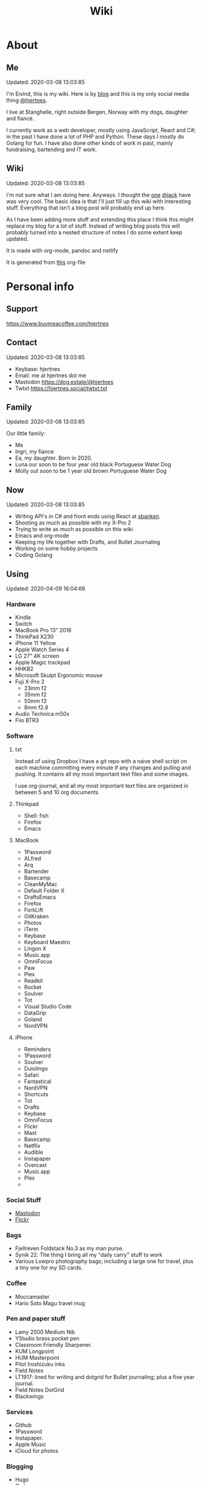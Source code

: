 #+TITLE: Wiki
* About
** Me
Updated: 2020-03-08 13:03:85

I'm Eivind, this is my wiki. Here is by [[https://hjertnes.blog][blog]] and this is my only social media thing [[https://dog.estate/@hjertnes][@hjertnes]]. 

I live at Stanghelle, right outside Bergen, Norway with my dogs, daughter and fiancè.

I currently work as a web developer, mostly using JavaScript, React and C#; in the past I have done a lot of PHP and Python. These days I mostly do Golang for fun. I have also done other kinds of work in  past, mainly fundraising, bartending and IT work.

** Wiki
Updated: 2020-03-08 13:03:85

I'm not sure what I am doing here. Anyways. I thought the [[https://rudimentarylathe.org/][one]] [[https://micro.blog/jack][@jack]] have was very cool. The basic idea is that I'll just fill up this wiki with interesting stuff. Everything that isn't a blog post will probably end up here. 

As I have been adding more stuff and extending this place I think this might replace my blog for a lot of stuff. Instead of writing blog posts this will probably turned into a nested structure of notes I do some extent keep updated. 

It is made with org-mode, pandoc and netlify

It is generated from [[https://git.sr.ht/~hjertnes/wiki/tree/master/wiki.org][this]] org-file

* Personal info
** Support
[[https://www.buymeacoffee.com/hjertnes]]
** Contact
Updated: 2020-03-08 13:03:85

- Keybase: hjertnes
- Email: me at hjertnes dot me
- Mastodon [[https://dog.estate/@hjertnes]]
- Twtxt [[https://hjertnes.social/twtxt.txt]]

** Family
Updated: 2020-03-08 13:03:85

Our little family:

- Me
- Ingri, my fiance
- Ea, my daughter. Born in 2020. 
- Luna our soon to be four year old black Portuguese Water Dog
- Molly out soon to be 1 year old brown Portuguese Water Dog
** Now
Updated: 2020-03-08 13:03:85

- Writing API's in C# and front ends using React at [[https://sbanken.no][sbanken]].
- Shooting as much as possible with my X-Pro 2
- Trying to write as much as possible on this wiki
- Emacs and org-mode
- Keeping my life together with Drafts, and Bullet Journaling
- Working on some hobby projects
- Coding Golang

** Using
Updated: 2020-04-09 16:04:66

*** Hardware
- Kindle
- Switch
- MacBook Pro 13" 2016
- ThinkPad X230
- iPhone 11 Yellow
- Apple Watch Series 4
- LG 27" 4K screen
- Apple Magic trackpad
- HHKB2
- Microsoft Skulpt Ergonomic mouse
- Fuji X-Pro 2
  - 23mm f2
  - 35mm f2
  - 50mm f2
  - 8mm f2.8
- Audio Technica m50x
- Fiio BTR3
*** Software
**** txt
Instead of using Dropbox I have a git repo with a naive shell script on each machine committing every minute if any changes and pulling and pushing. It contains all my most important text files and some images. 

I use org-journal, and all my most important text files are organized in between 5 and 10 org documents 
**** Thinkpad
- Shell: fish
- Firefox
- Emacs

**** MacBook
- 1Password
- ALfred
- Arq
- Bartender
- Basecamp
- CleanMyMac
- Default Folder X
- DraftsEmacs
- Firefox
- ForkLift
- GitKraken
- Photos
- iTerm
- Keybase
- Keyboard Maestro
- Lingon X
- Music.app
- OmniFocus
- Paw
- Plex
- Readkit
- Rocket
- Soulver
- Tot
- Visual Studio Code
- DataGrip
- Goland
- NordVPN

**** iPhone
- Reminders
- 1Password
- Soulver
- Duiolingo
- Safari
- Fantastical
- NordVPN
- Shortcuts
- Tot
- Drafts
- Keybase
- OmniFocus
- Flickr
- Mast
- Basecamp
- Netflix
- Audible
- Instapaper
- Overcast
- Music.app
- Plex
- 
*** Social Stuff
- [[https://dogs,estate/@hjertnes][Mastodon]]
- [[https://flickr.com/hjertnes][Flickr]]

*** Bags
- Fjellreven Foldstack No.3 as my man purse.
- Synik 22. The thing I bring all my "daily carry" stuff to work
- Various Lowpro photography bags; including a large one for travel, plus a tiny one for my SD cards. 

*** Coffee
- Moccamaster
- Hario Soto Magu travel mug

*** Pen and paper stuff
- Lamy 2000 Medium Nib
- YStudio brass pocket pen
- Classroom Friendly Sharpener.
- KUM Longpoint
- HUM Masterpoint
- Pilot Iroshizuku inks
- Field Notes
- LT1917: lined for writing and dotgrid for Bullet journaling; plus a five year journal.
- Field Notes DotGrid
- Blackwings

*** Services
- Github
- 1Password
- Instapaper.
- Apple Music
- iCloud for photos


*** Blogging
- Hugo
- Ox hugo
- FeedPress

*** Software development
- Go
- Svelte
- Postgresql
- Redis
- Emacs / VS Code / Goland
- DataGrip for database stuff

** Homescreen
Updated: 2020-03-08 13:03:85

This is the homescreen of my iPhone 11. I have the Yellow. As of January 2020.

[[./homescreen.png]]
** Top of my laptop
Updated: 2020-03-08 13:03:85

The top of my MacBook Escape as of January 2020. The photo is horrible, I'll probably re-shoot it soon. Just need daylight and a proper non iPhone camera.
[[./macbook.png]]

* Code
Updated: 2020-04-09 09:04:95
** Configuration 
Updated: 2020-04-09 11:04:99
- [[https://git.sr.ht/~hjertnes/emacs.d][Emacs.d]] - my emacs config
- [[https://git.sr.ht/~hjertnes/dotfiles][DotFiles]] - my "other" config
- [[https://git.sr.ht/~hjertnes/usefulshit][UsefulShit]] - various code realted useful config files and snippets
* Thinking loud
** Svelte
Updated: 2020-04-09 15:04:45

- Will spell it as svetle until end of time
- Sapper is awesome
- I like how lightweight it is
- Miss a when props change lifecycle method
** Starting a company
Updated: 2020-04-09 15:04:45

I've been wanting to start a indie software company since 2010 or something. I have started to actually looking into this. The idea is to start by turning some of if not most of my hobby projects into web products. The idea is to start off at $10 a year, and see where that takes me. My main goal for this is for it to not loose money. 

Thoughts from the process of looking into it:
- I should wait as long as possible, because every single month it is running costs money
- It is amazing how something simple like a GitHub subscription affects the number of sales I need to not loose money

* Articles
Updated: 2020-04-26 19:04:64

This section is intended to be a place to put blog like posts that I don't have a better place for yet. Most of them may or may mot move in the future.
** Coffee stuff
Updated: 2020-04-26 19:04:64

I've been into coffee stuff for a long time. Almost ten years at this point. I don't do that much fancy stuff at the moment. Mostly just making the best possible coffee with good but inexpensive coffee from the store. Usually with a Moccamaster. 

When I did more fancy stuff I used to do a lot of V60 at the end, before that I often did a lot of Aeropress or Moccapot. 

The most important thing when it comes to coffee however is not the gear, but the coffee itself. Figure out what style you prefer and get gear that makes the best of that coffee. I'd get a good grinder, but my experience is that grinders usually either make good medium or good fine grained. The other gear are usually very inexpensive. 

** I tried to fix a problem with my fish config
Updated: 2020-04-10 06:04:17

I had a problem with my fish config, that finally had gotten to the point where I had to fix it. I know when it was introduced (now), but didn't then. The result was that I in the process did something I have had on my to do list for a really long time. 

I deleted everything. And re-wrote it. I also in the process got rid of everything I didn't really need that was in there because I thought it was "neat" when I first set up fish. 

The problem was that it took several seconds to start a shell. And the reason this was happening was that in one of my path's I did something dumb that was a really heavy command inside it. 

** VPN's
Updated: 2020-03-28 08:03:58

I use a VPN service on my iPhone and my MacBook. Mostly because I think it is a good idea, when I'm not on my home network. As a added bonus it also let me access my Mastodon instance on my personal devices at work. For some dumb ass reason they block it.

This is what I think about VPN services

- Free: this is a really bad idea and stay away. It is like if you installed a tracker from Facebook on all your devices. 
- Paid: mostly the same, some feature varies but they are mostly the same. I used to use Encrypt.me but changed to Nord because they let me pick country I want to VPN through. There are some that are much more secure than the others, but that's not something I care that much about. 
** xxiivv
Updated: 2020-03-24 

   There is this guy on [[Mastodon][https://merveilles.town/@neauoire]], and [[here][https://wiki.xxiivv.com/site/home.html]] that really annoy me. At first glance he is a interesting guy who does his website in C to save energy (makes sense?) and lives off the grid on a boat. 

   But I think he is just a poor mans RMS. His off the grid life is not that off the grid when you take into consideration that he makes a living from Patreon supporters. And the energy he saves from writing his website in C instead of something else staticly generated pales when you take into consideration that he use a Mastodon instance

   If you just ignore all his personal flaws and look at RMS's no compromise on privacy and open source it's amazing the lengths he have been willing to go in order to live a Open Source existance without giving up his privacy. 

This guy is just a pale imitation. And most of his views on stuff like eating meat and a like is just plain eco facism that makes the progress to carbon neutral or negative or what ever we need to go much harder. 

I just think people like these are privileged assholes who live off their followers.
** Mastodon
Updated: 2020-03-22 08:03:66

I played around on Mastodon.Social for a few hours after leaving Micro.blog, and I decided to give it a go so I got a domain and made my own instance on [[https://dog.estate]]. Curretly just me. But reach out if you want an account. 

Here are some of my thoughts after being for a long time on Micro.blog

- I hate re-tweets, boosts or what ever. Most of the time. 
- It is silly how they have cooked up their own terms for everything twitter
- If you get a handle from someone like @JoeDouche@Bros.social and you want to check them out on their instance because that will have all of their posts something your instance probably won't. You first need to re-write it to bros.social/@JoeDouch and then back again if you wish to follow him or her. This process should be a lot better.
- It feels a lot more like twitter. But not as horrible. More like twitter 10 years ago, than twitter 5 years ago. 
- I feel much more welcome here than Micro.blog

My handle is: @hjertnes@dog.estate.
** Why I hate Open Source participation
Updated: 2020-03-08 13:03:85

[[https://github.com/magnars/multiple-cursors.el#maintenance-warning]]
#+BEGIN_QUOTE
I use this package every day, and have been doing so for years. It just works. At least, it works for all my use cases. And if it breaks somehow, I fix it.

However, it has become painfully clear to me that I don't have time to fix problems I don't have. It's been years since I could keep pace with the issues and pull requests. Whenever I try, I keep getting feedback that my fix isn't good enough by some standard I don't particularly care about.

So, I have closed the issue tracker and the pull requests. I hope you can happily use this package, just like I do. If it doesn't work for you, then I'm sorry. Thankfully Emacs is infinitely malleable, you can probably fix it yourself.

TLDR: I am still maintaining this package, but I am no longer crowdsourcing a list of issues.
#+END_QUOTE
** Water Bottle
Updated: 2020-03-08 13:03:85

I have owne a number of plastic water bottles over the years, including multiple from contigo. 

And while I was happy with them, they were in no way perfect. So in the end of 2018 I decided to order a tripple walled bottle from 24 Bottles. 

I got the "climate" bottle, it has two layers of insulation keep cold water cold for 24 hours and hot stuff hot for 12. 

I went with a black one with the largest capacity available. My only regret is that I did not get one without paint on it. Becase it isn't the kind of finish that look cool as it's worn down. 

I love this bottle, I can fill it with ice after dinner and still have some left when I get home from work. 

This is the kind of bottle I don't see myself having to replace in a very long time. You could probably drive a car over it and still use it after. 

The default lid is very old school and sturdy, but you have to screw and unscrew it. It is what I have used since I got mine close to a year ago. But I have ordered one of the new sport lids that is more like regular water bottles where you don't have to unscrew it. 

I strongly recommend getting one from 24 Bottles. 

What I like about it is that unlike the plastic bottles the water never gets hot. This was a huge issue when I used a plastic bottle in the office. 

** Coffee mug
Updated: 2020-03-08 13:03:85

My current coffee mug is Hario Soto Magu mug. 

- The coffee remains hot for a really long time- Easy to clean 
- I can't see any part of it will break or wear down fast. 

** Bullet Journaling
Updated: 2020-03-08 13:03:85

I use Bullet Journal as a Getting Things Done like system. Beacuse of details that does not matter a paper system like Bullet Journaling will never be fully compatible with GTD for many details that does not matter. 

*** Notation 
I use the Dashplus notation from Patrick Rhone instead of the offical one, because I like it better and I have used it since way before Bullet Journal was a thing.
*** Paper and stuff
I use a LT1917 A5 Hardcover Dotgrid notebook, in a Seed cover from Nock.co. And I use various fountain pens usually a Lamy 2000 or a Pilot Vanishing Point.

The notebooks I use have two markers, and I use them to mark the first page I still have open items and the last page I have written something. One of the things I do a lot of is to transition items or move them to a new page. This is because I think it becomes harder to manage it I get beyond 30 pages of things. 

** I Love Lists
Updated: 2020-03-08 13:03:85

I love making a list, then crossing things off, extending it etc. 

People make fun of me for having all kinds of dumb lists. But they keep me organized and keep me going. And keep me sane. 

** On getting rid of podcasts
Updated: 2020-03-08 13:03:85


Two months ago I got rid of all my podcasts, this was a result of a year and a half long process of removing more and more podcasts; and a few fallbacks. 

It feels great to be without podcasts. They had their role at some point. But now it just feels like busy work, and it feels better to focus on audiobooks and music as entertainment. 

** No more RSS on my phone
Updated: 2020-03-08 13:03:85

A while back I replaced my feedbin plus various RSS apps with elfeed in emacs. This means that I no longer read rss on multiple computers. Just on my thinkpad, all in Emacs. 

What I love about it is that I no longer focus on seeing everything. And that I do much less constant refreshing of various apps. 

** Properly cleaning up my RSS subscriptions
Updated: 2020-03-08 13:03:85

When I moved from Feedbin to elfeed I also started to keep all my feeds in a org document. This have some advantages, one of them is that it is really easy to re-organize and delete stuff. 

One of the first things I realized was that this list of subscriptions have been a add-only list since I first got into RSS back in 2005 or something. There as a ton of duplicates and dead sites and stuff I no longer cared about. 

So I sat down, removed all the dupliates and sites I didn't care about anymore. The process of doing this in a text file was fast, and much more convenient than it would have been in some RSS syndication service. 

** This is how I do email on my phone
Updated: 2020-03-08 13:03:85

So I don't like to use a lot of time refreshing inboxes and shit on my phone. That is why  stopped listening to podcasts and it is the reason I don't have RSS on my phone. 

So, I use Mail.app for email on my phone. But I don't leave the accounts active. So when I need to do something with eiter my work or my private account. I go into settings enable it an then I do what ever I had to and then I disable it again. 

It isn't very annoying. But just enough for me to never sit there and refresh my inboxes. 

** Why I stopped listening to podcasts.
Updated: 2020-03-08 13:03:85

When I first got into podcasts for the second time I loved it. They were all fresh it felt like this counter culture revolution of radio. And I loved it for a long time. I from 2010 or 2011 until 2018 it was a majority of what I listened to, everything in periods. 

But at some point, it got boring. It just felt like the same shit over and over. Too mnay podcasts talking about the same shit. Or entire series of podcasts just talking about the same thing from different angles. 

So I started to get rid of podcasts. And some I added back and then I removed them again. 

From easter 2018 until August of 2019 I removed stuff, and when I had 2 or 3 left I decided to just get rid of them entirely. 

I might get back into it at some point. But as I am writing this in the end of October 2019 I don't think it will happen in a while. 

And I love using the time I previously used on podcasts to listen to audioboks and Music. 

I have started to really expolore genres I previously didn't have much exposure to (by choice). I don't really expose myself to TV, radio or anything the rest of the world are following. 

** Rant about iOS keyboards
Updated: 2020-03-08 13:03:85

Ever since Apple added the predictive keyboards to iOS all the new features have been limited to them. Like for example te 1Password integration or the swipe typing stuff. 

All of that is great, but there are currently two "classes" of language support in iOS, those who have support for predictive typing and those who don't have. 

After all of this time I think it is 100% bullshit. I think stuff like this is fine for up to three years. After that Apple should be ashamed of themselves. 

** Why I get up early on weekends
Updated: 2020-03-08 13:03:85

I get to bed early because I get up really early (04:15 on weekdays, because I take the 05:40 train to the city and have to walk the dogs etc), and because I hate being tired. 

So instead of breaking the rythm each weekend I don't push it too far and usually are up between 6 and 7 most weekends. 

The dogs want to get up by that point anyways. 

This change makes each monday much easier. And I get much more done every weekend. 

** Micro.blog: my thoughts
Updated: 2020-03-08 13:03:85

This is not something I want to write, but I feel like I have to. And I'm pretty sure a lot of people will either complain or try to drag me into discussions I'm not that interested in having. The reason I do not actually want this is that I know how hard it is to develop products with limited resources. 

This is just a collection of my feelings of Micro.blog after using it for multiple years. 

*** The people / the community
Updated: 2020-03-08 13:03:85

Most of the time most of the people I interact with are really nice, and those I don't enjoy I try to not interact with. But one thing that I don't like about the culture is that sometimes people reply to me complaining about my sarcasm, snark etc. I get that all of us should be nice most of the time. There are still a place for snark and other more "rude" or what ever you want to call them forms of communication. And some of us including myself, use this all the time. 

*** The native apps
Updated: 2020-03-08 13:03:85

The apps are mostly the same as when I joined. It is as far as I can see mostly a web app wrapepd in some native UI. That was fine in the start. But at this point I expect more. 

*** The web interface / service
Updated: 2020-03-08 13:03:85

The web interface is not great, and I think it is really weird. You have some parts that are the Micro.blog service and some of it is the hosted Micro.blog service. 

Neither is great. The CMS admin functionality looks like an after thought. And a lot of the web interface is similar to the "apps", but they don't work the same way. Like in the apps you can post to micropub sites but not on the web site. 

*** The API
Updated: 2020-03-08 13:03:85

The API is to a large extent based on Indieweb standards. And that is awesome. But as far as I can see the API does not have a lot of great documentation. I have tried to push Manton towards [[][Open API Specifications]] once. Which I think would be a step in the right direction. But I also think that one should be able to do an app with the same features as the official one (including push notificaitons) with the official API. And it is really ridicolus that a CORS issue with the API have  been open for like forever. This issue makes it impossible to make a web app that interacts with the API's without wrapping the API's in your own service. 

*** Open Issues
Updated: 2020-03-08 13:03:85

In addition to the CORS issue, I have had this 24 hour clock issue with Micro.blog that I sent Manton within the first hour I used Micro.blog. Still not solved, and I suspect there are a lot more of them. 

*** Summary
Updated: 2020-03-08 13:03:85

I think Micro.blog have become a good service, even though this post is really negative. But I think it is time to stop adding new stuff. And make what is good. And solve existing issues. 

** How I Bullet Journal
Updated: 2020-03-08 13:03:85

I use a modified version of the bullet journal system. Instead of the default notation I use the one of Dasplus because I had used it for a long time when Bullet Journal came along. 

My goto notebook is a LT1917 A5 dotgrid.

I keep a daily log which is a list of the stuff I intend to do in a given day. And I see on wether they are crossed off or out if I did them or not. I keep a future log for stuff I'll do at some point and a inbox. And I keep a bunch of project collections. 

I try to keep the number of pages I have in use limited. Usually less than 30. So I tranisiton stuff quite often. I usually do it when I see I have more than 5 pages that are all filled with completed stuff. 

Usually once a week or so. 
** On browsers
Updated: 2020-03-08 13:03:85

I use Firefox Developer Edition on my "real" computers and Safari on my iPhone. 

Back when I used a Mac at work, my setup was usually Safari for browsing and Chrome for edevelopment and sometimes just Chrome or just Firefox. 

These days I want all of my desktop browsing setup to be in one browsers, with support for syncing and all of that. I don't want to deal with keeping multiple setups kind of similar. 

So I just use one browser. 

Safari is a good browser, but isn't cross platform and their plugin development community isn't good enough.

Chrome isn't something I can support because I think Google and Facebook are evil

Brave is obviously out because it was funded by the father of Javascript who was fired from Mozilla because he was a homophobic asshole. 

At this point I won't use anything that use Chromium as its base. 

Mozilla is usually a company that line up with my concerns and opinions and the browser may not be as good as Chrome in some areas it is as good in like 95% of the time.

This is probably a loosing battle. But it feels good to take a stand.

** How I use drafts
Updated: 2020-03-08 13:03:85

I use drafts when taking notes on paper is not working for me. And then I use it as a Inbox. And then at some later point and process it and either move it into my org-file system or to my bullet journal. 

I also use it as a Inbox for my journal. And once in a while I move stuff from there into my real journal (also in org). 

My current setup is really simple, I don't actually use any actions or anything. I just have two workspaces. One for the journal and one for the rest and a Shurtcut to add stuff to the journal section (I use a journal tag for it). 

** Do it right
Updated: 2020-03-08 13:03:85

When you write code (probably applies to a lot of other stuff) you can make something that just works or something good. 

It is about doing it right. 

It is about making it work well, being fast, fails gracefully, having tests. The code is clean. 

Yout know, right.

At work, and other places I see too much of work that is just about getting something good enough that it is passable for something that can run in production. 

It is crap, and it never pays off. Because someone always have to either stich it together over and over or do the work to fix it. 

We need to stop this shit and do better work no matter how much pressure we have on ourself.

We should never do anything less than "right". 

** Synology
Updated: 2020-03-08 13:03:85

I'm finally doing it. 

I have this pile of external drive. But since the USB-C MacBook Pro it haven't worked that well. And since I got into Plex I have more and more felt that I would like for Plex and my data to be on this server thingy disconnected from my laptop. 

It is way more expensive, at least in the beginning. But I hope that it will be worth it. 

** Ayn Rand
Updated: 2020-03-08 13:03:85

I have read her books once, and now I'm re-reading them. 

I enjoy the story as fiction. As a philosophy major I can say that there is no good philosophy in there. 

But I enjoy it, without seeing anything "great" in there. 

** Malcom Gladwell
Updated: 2020-03-08 13:03:85

I recently got a Malcom Gladwell Audio Book called "Talking to strangers". And I really loved it. 

I know he isn't that great, or original. But I really enjoy just getting one of his books and wasting a few hours. 

And I always end up with some interesting idea or five out of his books. 

Some people get too hung up in the deatils. Like the 10 000 hours thing. What I took from it was that "most stuff requires a lot of hard work".

** What if I start to listen to podcasts again
   Updated: 2020-03-08 13:03:85

   I did not do so when I wrote donw the idea for this blog post, but I did a while after. 
   I re-installed Overcast. Deleted everything in there. And then I subscribed to everything Dan Carlin. But that is just like 3-4 podcasts per year. 

   And then I re-subscribed to Two Headed Girl.

   That was about it. For a really long time. But when I got into learning myself Go I also subscribed to GoTime a weekly podcast about Go. And a while later Emacs cast. 

   At this point only one of them publish weekly or in any way regular. So I kind of just open Overcast once a month and listen if there are anything new.  

   I'm not at all back into podcasting. And I have zero interest in re-subscribing to any of the stuff I used to listen to. 

   Most of the Apple Tech stuff bore me to death. 

** I work for money
   Updated: 2020-03-08 13:03:85

   I try to keep my work home life balanace as plain as possible. The reason I work is because of money. If I did not have to do that I would work on very different projects. 

   The way I look at it work pays for a certain amount of time per year. And I try to keep it as close to that amount as possible. But giving them moe than they pay for, for good will. But not a lot. 

   Unlike most people, I usually don't go to most work parties. I usually go to team parties, but I skip the whole company parties. 

   It would probably be different if I worked in a smaller company. 

** Why I ended the inksmudge
   Updated: 2020-03-08 13:03:85

   I have had some kind of a website online since 98 or 99. 

   At some point in 2010 or 2011 I decided that I would like to become a better writer, and I just started to write a lot. 

   Then I started to blog. 

   After trying to write about Apple and Tech for a really long time, I decided to try something different in 2015. So I started the InkSmudge. And after a tweet to Brad Dowdy of the Pen Addict 100 or 1000 times more traffic and subscribes than I ever had on any of my previous attempts. 

   Then I freaked out and used years to get comfortable with it. 

   For a really long time it made sense to have seperate web sites. But at this point it is just a bunch of extra work for me. And I have just continued writing a bunch of stuff for like a year even though I would have made more sense to combine the sites. 

   This means that I am going to write less about stationary stuff. But I'm still going to write some about it. And my overall goal is to continue writing 3 posts a week as I did when I had two different sites. 
   This section is like a blog, just without a rss feed. There are things like this in other parts. But these are stuff that formerly was under Personal. And they may move, but corrently don't have a better room
** Digital hoarding
Updated: 2020-05-01 15:00:00

I hate having stuff, just for having them. So in order to make the footprint of my "stuff" as small as possible, I try to review it often. On a regular basis I look over my apps, my files etc and I get rid of everything I don't use or need. 

Old stuff fill up your disks, make your backups larger and may also expose you to security problems. 

Just because you don't use something does not mean it may not expose you. 

** Ordering with intention
Updated: 2020-05-01 15:00:00

There are a lot of stuff around no matter what your hobby is that you could buy. I usually don't buy that many things that end up not working out for me. 

The reason is that I have a really slow process that keeps me from buying most stuff. When I see something interesting I add it to a list I keep of all the shit I want to get. Then later I look over all of it and remove the stuff I didn't find interesting, and the rest are moved to another list. That one I also look at sometimes, and before I buy something (the exception here is entertainment) I need to find a place for it. If I can't find something I want to use it for, and a reason for not using something I already own (if anything is usable for it) I don't get it. 

Like I said it is really slow, and most stuff are just ignored. 

But it keeps me from wasting money on stuff.

** X-Pro 2
Updated: 2020-05-21 08:05:26

I have been using my X-Pro 2 for close to three years now. The 3 have have some cool features that I'd like, but I'm not getting it before this one breaks.

I love it as a camera, and I am never going back to a SLR style camera if I have a choice. 

I enjoy shooting with it, and I love the photos I get out of it without any editing. The one thing I miss is better battery life. Not a huge issue, and it can be solved by carry and a few of them. 
  
** Minimalism
Updated: 2020-05-21 08:05:26

Minimalism is something I think most people don't understand. 

A lot of people think of it as having nothing. But that is not true. Minimalism is about having as little as possible. To get rid of everything that isn't essential. 

The way I go about it is to try to get rid of everything that doesn't improve my life. 

We all have a lot of stuff, that is just stuff. Doesn't improve our lives at all. That is the stuff to get rid of. 

For me, minimalism is more about the practise of questioning everything rather than the act of having little stuff. ``

* Lists
** Wikis
   Updated: 2020-03-08 13:03:85

   - [[https://rudimentarylathe.org][Jack Baty]]
   - [[https://m.b.wiki.eli.li/][Micro.blog]]
   - [[https://wiki.eli.li][Eli]]

** Sites
   Updated: 2020-03-08 13:03:85

   - [[https://hjertnes.blog][Blog]]. My main blog
   - [[https://wiki.hjertnes.blog][Wiki]].
   - [[https://git.sr.ht/~hjertnes][Github]]
   - [[https://www.flickr.com/people/hjertnes/][Flickr profile]]
** Pen and paper stuff
   Updated: 2020-03-08 13:03:85

   Just a small list of all the pen and paper stuff I currently use

   - Classroom Firendly Sharpener
   - Blackwings, the regular softest
   - Lamy 2000
   - Pilot Vanishing Point
   - YStudio Portable Fountain Pen
   - Nock.co Pencil Pouch
   - Nock.co Burton
   - LT1917 A5 w/dot grid
   - LT1917 A5 w/lines for long form writing
   - LT1917 A5 Five Year Journal
   - LT1917 A5 sketch book for sketchnoting
   - Field Notes w/ dot grid
   - Bellroy Field Notes Case
   - Rhodia A5 dot pads

** Watches
   Updated: 2020-03-08 13:03:85

   - Apple Watch Series 1 Space Gray with Black sportsband, red sportsband, and a Natoband
   - Apple Watch Series 3 Space Gray with Black sportsloop. 
   - Seiko Quartz Watch (like [[https://www.amazon.com/Seiko-Titanium-Sapphire-SGG733P1-SGG733P/dp/B003UFT8XC/ref=sxbs_sxwds-stvp?fst=as%3Aoff&pd_rd_i=B003UFT8XC&pd_rd_r=5080ca36-4d23-4b7a-ae0c-beb30408b876&pd_rd_w=OJbGM&pd_rd_wg=xvOsF&pf_rd_p=a6d018ad-f20b-46c9-8920-433972c7d9b7&pf_rd_r=4GF56ZA0ZXV3ES0KGFZV&qid=1560074456&refinements=p_n_feature_three_browse-bin%3A2205662011%2Cp_89%3ASEIKO%2Cp_n_size_four_browse-vebin%3A6896053011%2Cp_n_material_browse%3A379295011&rnid=2205643011&s=apparel][this]] except with silver instead of gold). It's small, light and can take more or less anything. 

   Currently using the Apple Watch Series 3, but I have gone back and forth between it and the Seiko for for the last six to seven months as of Januar 2020
** Text Editors
   Updated: 2020-03-08 13:03:85

   - Emacs: I use emacs for everything, and I love writing in it more than anyhting; it is freaking awesome on Mac OS and Linux; worse on Windows, but still great. 
   - Rider: Some .NET development is more convenient in a IDE, for that I use rider. 
   - Drafts: I use it a lot for capture notes and stuff I need to act on
   - iOS: because there are no real emacs for iOS is use a combination of Working Copy (a git client) and beorg on my iPhone.

** Comics
   Updated: 2020-06-28

   This is a list of my comics. 

*** Lunch
    A Norwegian comic
    - Book 1
    - Book 2
    - Book 3
    - Book 4 
    - Book 5
    - Book 6 
    - Book 7
    - Book 8

*** Zelda
    A Swedish comic
    - Book 1
    - Book 2
    - Book 3
    - Book 4
    - Book 5
    - Book 6
    - Ryslige førskolan
*** Watchmen
*** Sex Criminals
    - Big Hard Sex Criminals
    - Volume 1
    - Volume 2
    - Volume 3
    - Volume 4
    - Volume 5
*** Umbrella Acadamy
    - Volume 1
    - Volume 2
    - Volume 3
*** Atomic Blonde
    - The Coldest City
    - The Coldest Winter
*** Spider Gwen
    - Edge of the Spiderverse
    - Spider Gwen Most wanted
    - Spider Gwen 1
    - Spider Women
    - Spider Gwen 2
    - Spider Gwen 3
    - Spiderman / Spider Gwen
    - Spider Gwen 4
    - Spider Gwen 5
    - Spider Gwen 6
    - Sider Gwen: Gwen Stacy
    - Spider Gwen Ghost Spider 1
    - Spider Gwen Ghost Spider 2
*** Harley Quinn
    - Volume 1
    - Volume 2
*** Dunce
    A Norwegian and English comic I love and have supported on Patreon for a long time. Some of this is in Norwegian and some is in English.
    - Zine 1
    - Zine 2
    - Zine 4
    - Zine 5
    - Dunce Førstebossen
    - Dunce lut og kaldt vatn
*** Other stuff by JensK
    JensK is the creator of Dunce. I have some of his other zies as well
    - Last Breath
    - Cabin Fever
    - Dobbeldog
*** Kollektivet
    A Norwegian comic I've been reading since forver
    - Julen 2018
*** Calvin and Hobbes
    I have the hilariously expensive and heavy hardcover edition of all the strips. 
*** Bestris
    A Norwegian comic
    - En venn i nøden
*** Intet nytt fra hjemmefronten
    - Intet nytt fra hjemmefronten
*** Snotgirl
    - Vol 1
    - Vol 2
    - Vol 3
** Switch games
   Updated: 2020-03-08 13:03:85

   List of all the games I have on my Switch and a few words about them. 

*** Inside
    A great game that I first played on my iPhone, good looking and a interesting game play. But it is really hard, and becomes a little bit weird at the end. But still worht it. 
*** Don't Starve
    I played this for a couple of days, it is great, but not really my kind of thing. The basic idea is that you need to collect items to stay alive and you unlock things as you go. 
*** Mario's Odessy
    This is probably the best first game for the Switch, not very hard but a lot of fun. My only issue with it is that it doesn't take that long to complete it. If you liked Mario 64 you'd love it. 
*** Celeste
    A fantastic game, but I haven't gotten that far in it because it becomes really difficult. 
*** Rayman's Legends
    I haven't played this a lot, but I mostly got it because I loved the original. 
*** Sonic Mania
    I haven't played this
*** Sonic Forces
    I haven't played this
*** Sonic Sega Ages
    I haven't played this.
*** Let's Go Pikachu
    I loved this a lot, but it is just a modern version of the original Pokemon. Awesome, but I can't wait for the next real Pokemon. It might work as a good middle ground between Pokemon Go and the real games. 
*** Mariokart 8
    I got this to have something to play with Ingri. Not really my thing. 
*** Splatoon 2
    This is an awesome game. The game was a lot of fun to play, and the multiplayer is awesome if that's your thing. 
*** Civ 6
    One of those games I got, but haven't played a lot. 
*** Hallow Knight
    This one looks fantastic, but it becomes very hard very fast. 
*** Crash
    I have played through the first and a lot of the second game. I used to really love the first one on PS1, and it is a great game if you want a lot of entertainment for your money. 
*** Donkey Kong
    A great game, but it is very hard or too easy. It would be much better with another level in between. 
*** Octopath Traveler
    I like this game a lot, haven't played it a lot. But if you like Pokemon it is the perfect game for you. 
*** Stardew Valley
    This is the perfect game for just killing time. I have no idea how much commute time I have killed by playing this game. 
*** Baba is you
    I haven't played this a lot yet, but it seems like a cool puzzle game.
*** Zelda
    This is the best game on the Switch. It is so open, but it can be very frustrating. Also a fantastic game. 
*** Mario+Rabids
    This is a very veird and very different Mario game. It is part puzzle, part shooting game. But it is one of the best games I have played in a long time. 
*** Mario Bros Delux
    This is my favourite Mario game on the Switch. Probably because it is closest to the original Mario games. 
*** Pode
    A really beautiful indie puzzle game. 
*** Firewatch
    I have just played it a little, and it looks great, but it feels like the kind of thing that works better on a PC. 
*** FF12
    Haven't played it yet
*** Blades of Time
    I haven't played it a lot, but it isn't really my kind of thing. But still a great thing to play just to waste time. 
** Card games
   Updated: 2020-03-08 13:03:85

   I'm not that into most card games, because they are too serious. But there are two games I think are really awesome, because you can basically just play them laugh and people can walk in and out of them without issues, while finding a new drink or making food. 

   - Cards against humanity
   - Joking Hazard

   CAH are the better of the two, because JH is a little bit more difficult for the jokes to make sense. But both of them are a lot of fun, and a great way to make holidays like christmas survivable 
   
* Programming
** Golang inheritance trick
Updated: 2020-04-26 19:04:64

Golang isn't OOP, but one type can inherit from another, for example to extend it properties. It is for example used to have your own custom context in the router I use called Echo. 

The way you usually set properties on types when you do this when TypeB inherit from TypeA is something like &TypeB{typeAValue}. But sometimes you need to specify the properties. Then you need to do it like this &TypeB{TypeA: typeAValue}. 

Took me way too long to figure this out, 
** Enviornment variables
Updated: 2020-04-26 19:04:64

A enviornment variable is a variable managed my the OS. It is my favourite way to configure stuff like docker containers etc. The reason it is awesome is that it is way easier to manage than files for stuff that vary in environments. Config files are fine for stuff that are always the fine, but I kind of think it is better to just hardcode it unless you'll actually change it. ]

And the best thing about them is that they work on all languages etc. 
** Literate programming using Org-mode and Emacs-lisp
I decided to get more into literate programming using org-mode. What I will be doing here is to take the first table, run it through the code in the middle to show fail and pass based on if the mark is 50 or higher. Because the way org exporting works, you have to look in the org file this have been generated [[https://git.sr.ht/~hjertnes/wiki/tree/master/wiki.org][from]] to see everything. 

The way this works is that we give the input data the name "students", then this is passed into our emacs lisp code as a list of lists. One list for the row, and it contains a list of the columns. Then the data that function returns show up as a table below. 

You can use a bunch of other languages than emacs-lisp like ruby, python, bash or javascript

*** Links
- [[https://orgmode.org/worg/org-contrib/babel/intro.html#source-code-blocks]]
- [[https://orgmode.org/manual/Extracting-Source-Code.html#Header-arguments]]
- [[https://orgmode.org/manual/Noweb-Reference-Syntax.html#Noweb-Reference-Syntax]]
- [[http://cachestocaches.com/2018/6/org-literate-programming/]]
- [[https://orgmode.org/worg/org-contrib/babel/how-to-use-Org-Babel-for-R.html]]
- [[https://www.offerzen.com/blog/literate-programming-empower-your-writing-with-emacs-org-mode]]
- [[https://caiorss.github.io/Emacs-Elisp-Programming/Org-mode-recipes.html]]
*** Example


#+NAME: students
| Name   | Mark |
|--------+------|
| Alice  |   79 |
| Bob    |   19 |
| Claire |   50 |
| Dave   |   49 |
| Eve    |   87 |
| Frank  |   73 |


#+BEGIN_SRC emacs-lisp :var students=students :exports both
(mapcar 
 (lambda(x) 
   (list 
    (car x) 
    (if (>= (car (cdr x)) 50)
	"Pass"
      "Fail"))) students)

#+END_SRC

#+RESULTS:
| Alice  | Pass |
| Bob    | Fail |
| Claire | Pass |
| Dave   | Fail |
| Eve    | Pass |
| Frank  | Pass |

** Golang development tools
Updated: 2020-04-16 18:04:28

Some notes on the tools I use to do golang dev. 

*** Goland
With the 2020.1 release, Goland feels like the better option for Go development. It feels more or less the same level of quality as IntelliJ or Rider.
*** Emacs
It works great most of the time, sometimes the autocomplete dies, but that is almost alwasys solved by restarting LSP. And sometimes the source is too screwed up for it to make sense of it. 
*** VS Code
Is mostly the same as Emacs. Makes sense since they use the same stuff behind the scenes. 
** Notes on ClojureScript Development
   Updated: 2020-03-08 13:03:85

   Just some notes for myself after spending a great deal of time testing out various things over a few days to see if I can find something in the same ball park as Create React App with Redux. 

   - Figwheel Main is awesome. But the default settings are weird
   - Rum and Reagent are interesting. But I have a hard time finding anything else than re-frame that seems like a complete solution
   - Reframe is a lot of stuff"" to understand, but it just works, and like you expect. But I'm not a fan of it because it feels very much like a framework. 

TODO:
This is what I should do in order to make ClojureScript work for me
- Build something that kind of work like React+Redux based on Clojure atoms 
- Build some wrapper arround the router thing to make it less verbose. 
- And it hsould all be based on Reagent, Figwheel-main etc. 
- And this [[https://github.com/Lokeh/reagent-context]]
- And this https://github.com/ghedamat/reagent-react-router
** Redux like pattern with ClojureScript and Reagent
Updated: 2020-03-08 13:03:85

Below is a super minimal version of a redux like pattern (if you use combine reducers in redux). If you want a full example of how it works you can see it in use in this [[https://github.com/hjertnes/bank2][repo]] that I originally wrote it for. 

The way it works is that you define a hashmap of reducers, each reducer take state and a action as input, then it either returns the previous state (if the actions isn't something it can do anything about) or a new version of it state. It will always run an action through all of the reducers. 

It is written in a way where you decide all the logic yourself. The way I do it is that if you pass it nil default state is returned. First you create the store, then you create the dispatch method; the dispatch is used to send action to the store. The store is a single atom. I'm not sure how well this scales, but my approach is as always to start simple and see where it explodes. 


#+BEGIN_EXPORT html
<script src="https://gist.github.com/hjertnes/d1014636cbf508d75846d90b01d4e027.js"></script>
#+END_EXPORT
** How I Code
Updated: 2020-03-08 13:03:85

This are the tools I use when I code in various languages

- C#: mostly Emacs, but I do also use Rider when I need a IDE; this usually means that I write in Emacs and run tests and debug in Rider. 
- Node: Emacs, and a little VS Code.
- Clojure: Emacs, and a tiny bit IntellJ + Cursive.
** Learning C#
Updated: 2020-03-08 13:03:85

Some C# and .NET resources that I think are great. 

- [[https://docs.microsoft.com/en-us/dotnet/core/][Microsoft Docs]]. I recommend starting here, there are a lot of great guides and information there
- [[https://www.amazon.com/Pro-NET-Core-Andrew-Troelsen/dp/1484230175][Pro C#]]. A great book for learning more C#. It is a little bit dated, because of the focus on .NET Framework but all the stuff about the C# language is still relevant
- [[https://www.amazon.com/Adaptive-Code-principles-Developer-Practices-ebook/dp/B071YC5ML9][This Microsoft book]] about Design Patterns are great, and I recommend all C# developers to read it, and re-reading at least once a year. I learn something new every time I read it. 

** Bye Clojure
Updated: 2020-03-08 13:03:85

Over the last 2-3 years I have tried really hard to make Clojure work for me. I love the languages and the ideas. But it does not work for me. 

There is always something that makes it really hard. The tooling is good, but not all the way there. It always requires a lot of work to get it to function. 

And the ClojureScript setup is a nightmare. 

I might come back, but this is it for me for now. 

** Hello Golang
Updated: 2020-03-08 13:03:85

After I decided to drop Clojure I made a short list of languages to evaluate. 

Ruby was the first thing I looked at. But it isn't what I want. 

Then I took a look at Golang. And I have decided to continue down this road.

This is what I like about it
- Good enough tooling
- A  general attitude in the community towards weirdness and getting shit done.
- The language is like C but modern and async. 

I also love how small and simple the language is.
** EF Core Performance
Updated: 2020-03-08 13:03:85

Entity Core is a ORM for .NET Core made by Microsoft. In constrast to previous versions of it, the Core version of EF is really great. Yeah, I mean it. 

There is two things you need to keep in mind while working with EF

- One query going on per "request" at a time; in other words, if you loop over some rest and then need to do some queries inside that loop, you need to do a .ToList() or similar before starting the loop. 
- If you a .ToList, ToArray, First or anything like that it will query the database, and if you run SaveChanges or SaveChanges async it will write data to the database. You want to make sure you only query the database as late as possible and that you save the context as infrequent as possible. I usually do it once per API request. 
** C# nullability
Updated: 2020-03-08 13:03:85

In C# until version 8 reference types could always be null while value types had to be declared as nullable, sometimes. 

All of this have been cleaned up in C# with a optional feature called nullable reference types. 

It means that any time a value could be null you need to declare it as nullable. And you'll get compiler warnings if you don't deal with the null stuff properly. 

I think it is awesome, and it a great way to make null easier to work with.
 
** Open API Secifictation
Updated: 2020-03-08 13:03:85

Swagger or OpenAPISpecification is the way to specs or documentation for Restful web services. 

You can write the spec first, and then generate interfaces and models from it or you can generate the spec from your code. Both ways are fine. 

I think all web services should use Open API Sepcs. Becase you can auto generate client code and all kinds of cool stuff. 

Let's say you write an API, and then you're going to write a web app, an iOS app and maybe some android thing later. 

With an OpenAPI spec you could autogenerate the clients for all of them, and move on to focusing on making the apps instead of writing HttpClient code.

** Don't null
Updated: 2020-03-08 13:03:85

Don't return null and infer behaviour from that. Like if this returns null then it did not exist or the auth failed etc. 

You should either throw exceptions for this or return null values (if you use something where that is the native thing, like in Go).

These kinds of stuff should be explicit because it leads to better code that are easier to change and extend. 

Don't return null (or just null in golangs case) and don't ever pass it to a function. 
** Golang complaints
Updated: 2020-03-08 13:03:85

I have written a bunch of go code at this point. And there is obviously some stuff I'm not happy with.

First of all, I miss methods like .map, .filter, .reduce and the rest from JavaScript (or similar in C#). 

The other thing I miss is better code coverage reports. The HTML is fine, but I miss better stuff. 

Golang is awesome though.  These things are really minor. 
** Makefiles and similar
Updated: 2020-03-08 13:03:85

Both makefils and npm to a lesser degree let you declare tasks that are commonly done to a software project. Like "run", "clean", "build" or "lint". 

I think they are awesome, because "npm run lint" or "make lint" is possible to remember after seeing it once, while npx eslint --fix "some blob of patterns of files to include" is not. 

I personally prefer make files to the package.json format for a number of reasons. For one it is a old and well known standard way of doing things, it is a lot more flexible in terms of writing the tasks. And it works on more or less anything.

** A retrospective after my Clojure experiment
Updated: 2020-03-08 13:03:85

I think Clojure is a great langauge, but too much of it is a mess. 

For example. There is not a good system for if a package is regular clojure only or clojurescript only or works with both. And a lot of the time you end up with packages that are a wrapper around for example the native dattime library of either, and not a common sensible abstraction that works on both systems. 

Another major problem is how much work it is to figure out how to start a project, install some packages, make something and then build it for production. 

Some templates are out dated others are not. Some works others not. And it is far from as easy as with other systems to just make it and use it. 

If you compare it to Go, .Net Core or React the three things I have spent the most time on outside Clojure over the last 5 years or so. I have built complex stuff in less time than I managed to do a proper production build of a POC frontend in Clojurescript or a POC rest API with Clojure. 

Again. I love the language, and I think it has some great ideas. But for me at this point, it isn't a good fit. Because I'd rather make stuff than to fight tooling and bullshit that should be solved out of te box. 

* Emacs
** Coming to Emacs 27
Updated: 2020-07-01

Did a "live blog" as I was reading the [[https://github.com/emacs-mirror/emacs/blob/master/etc/NEWS.27][news file]] yesterday. In my [[https://hjertnes.social/twtxt.txt][twtxt]].

Here is a more blog posty version, and a little bit longer version of that. Aka a summary of some of the stuff I saw in Emacs 27 that I really look forward to.

*** make-empty-file
There is a new elisp-function called make-empty-file that makes it really easy to make a empty file. This will be really useful for a lot of people for a bunch of stuff. For me it will make my emacs config more resillient. There are two files in my emacs config that isn't a part of the git repo (because they are local to that system, and should not be shared) that I today need to manually create for it to work. (personal.el for overriding config on that machine, and custom.el)
*** jsx support
This will make react development and web dev that use a similar HTML and JavaScript at the same time syntax much better in Emacs. 

*** Tabs!

There is two kinds, one for having multiple window setups, and one more like regular tabs where it is a bunch of buffers in a tab-bar. 

*** ISO 8601 date parsing
There is a new package making is much easier to parse ISO 8601 stuff. 

** Helm and ivy
Updated: 2020-04-26 19:04:86

Helm and ivy are two very popular emacs packages, that for the most part does the same thing. They provide partical completion / search stuff. Like for example when you tyype M-x. Helm is bigger, heavier and slower. But it works out of the box, and the initial setup is much easier. Ivy on the other hand feels much faster, but requires more config. Most people probably start with Helm. I used it for a long time, but once I got into it and figured out the config I greatly prefer Ivy because of how snappy it is
** Why not deft?
Updated: 2020-04-26 19:04:86

Okay. So most of my shit is oriented through different git repositories. And the most important part of that workflow is projectile M-p p to switch project or M-p SPC to search for a file. 

Because of this, it is much more natural for me to use projectile than something like deft. And I prefer having a few larger org documents instead of the a million different files concept that deft, roam and more use. It was popularized by notational velocity.
** When Emacs gets confused about packages 
Updated: 2020-03-08 13:03:85

So, you have your typical emacs installation with a few or a lot of packages installed. It all works fine, then you add another one and you get a shit load of errors, about some package version not exisitng or something. 

The simple solution to this problem is to delete the elpa folder in your .emacs.d and restart emacs. This will force emacs to (if everything is set up correctly) to refresh the package lists (when you run the package-refresh-contents command it stores a local copy of the list of packages on each package mirror you have in your config), then it will install everything you have told it to install. 

If you don't want to do that, or you manually install packages instead of doing it in your config (bad idea), then doing the steps as described [[/emacs/packages][here]] should fix it.

I usually just nuke elpa and restart because it is faster. 

** Updating Packages  
Updated: 2020-03-08 13:03:85

How to upgrade emacs packages
2. M-x package-refresh-contents
3. M-x list-packages
4. Type U to mark all available upgrades for installation. Then type X to install them.
** Lisp: let and let* 
Updated: 2020-03-08 13:03:85

Let is probably the feature of lisp that I miss the most in other languages. A let is how you define local variables in a lisp. It is a function that takes two arguments, the first is a list of two element lists and the second is the code where the variables are available. And the first is a list of lists, where the inner list has two elements the variable name and then the expression or value to assign to the value. 

They are weird in the start, but you learn to love them when you start to write a lot of lisps. 

Now, if you are used to Clojure, then a assignment in a let expression can reference variables defined earlier in the same let expression. This is not possible in let in emacs, but it is in let*. 
** Emacsclient 
Updated: 2020-03-08 13:03:85

I have used vim or editors like BBEdit, TextMate or SublimeText (and
recently vscode) for most of my carrer. All of them either is a text
based editor (vim) or has a command that you can use to open stuff in a
GUI edtior.

The advantage to this is that it is fast to open. This is really useful,
if you like me do as much as possible on the command line.

Emacsclient is a command that lets you send a file to a running instance
of Emacs. This is really useful because most realy world configurations
of Emacs takes some time to start. The only thing you need is to run M-x
start-server or enable server-mode, and you can run "emacsclient"
instead of emacs.

In my configs I have aliased emacs and a bunch of other editor command
to it. I think it works great.

** Emacs
Updated: 2020-03-08 13:03:85

Emacs is my go to editor these days, and have been for a couple of years at this point. I don't really imagine going to back to anything else at this point. I started out using Spacemacs with evil, before I finally moved over to Doom and then after a while ended up rolling my own configuration. And then finally I ditched evil and started learning proper emacs keybinding one year into it. My personal configuration is on [[https://git.sr.ht/~hjertnes/emacs.d][Github]]. It contains some basic information, and I change it a lot. If I see something cool I add it, and if I don't use it I just remove it. 

I have added some pages with information about emacs packages, but my goal is that I add a page about all the packages I use in time. If you want a place to start look at my list of starter [[/emacs/starters][projects]]. All the emacs related pages on this wiki start with Emacs:. And all of them should also be tagged with Emacs and be in this [[/tags/emacs][list]] or if you just want the [[/tags/emacspackage][packages]]

** Starters 
Updated: 2020-03-08 13:03:85

- I have made one based on my own setup [[https://git.sr.ht/~hjertnes/emacs-starter]]
- [[http://spacemacs.org/]]
- [[https://github.com/hlissner/doom-emacs]]
- [[https://github.com/purcell/emacs.d]]
- [[https://github.com/bbatsov/prelude]]

I use once of them (the first), I have previously used spacemacs and doom for a significant amount of time. I recommend picking one of the last four if you're just starting out, use doom or spacemacs if you want vim like keybindings or prelude or purcell's emacs.d if you want default ones. Other than that the four are similar. I think my personal setup is a great place to start if you want to build something from scratch. 
** Cheatsheet 
Updated: 2020-03-08 13:03:85

This is mostly for me, but this is a growing list of keyboard shortcusts for Emacs. Some because I never recommend them others because others might find them useful. 

M=meta/alt, C=control, S=super/windows/cmd, SPC=space.

- C-x C-s: save
- C-x s: save as
- C-x C-f: open file
- C-x h: mark entire buffer
- C-x C-b: list buffers
- C-x b: select buffer
- Note: I have both(C-x b and C-x C-b) bound to ivy-switch-buffer on my system.
- C-g: cancel what ever you're doing
- M-x: run interactive command
- M-m: first non whitespace character on a line
- C-x [: page up
- C-x ]: page down
** Installing packages when use-package won't work 
Updated: 2020-03-08 13:03:85

When you use something like (use-package foobar :ensure t) it only works if the package you want to load and the name of it on the melpa or what ever is the same. And while that is the case most of the time, it isn't always. Or somethimes you just want to install something before everything else. 

I have three packages in my emacs configuration that is installed outside use-package for various reasons. There are some ways to get around it, either by nesting things. All of them are messy, and all of them sucks. 

You can see both ways in my personal emacs [[https://git.sr.ht/~hjertnes/emacs.d][config]]. Sometimes I install them in my package manager module using the built in package-install command. And other times I first run a (use-package) to install the package and then I require what I want or need to load inside its :config. I don't have a lot of packages like this but there is a small handful. 

I do the nesting with smartparens, while I install org-plus-contrib, request and use-package in my package-manager module. The reason I do that is for different reasons. Use-package because it have to be there before I use it, request because it makes things simpler and org-plus-contrib because it is the only good way to do it. I could nest it, but I hate it as much. 
** Escape rope 
Updated: 2020-03-08 13:03:85

So you have gotten yourself into a weird command and you have no idea how and what will blow up if you continue. I get into it all the time. 

In emacs you can git C-g anywhere to cancel what ever you're in the middle of. I use it hundred times a day.

** Getting started 
Updated: 2020-03-08 13:03:85

A super short getting started with emacs guide.

If you're just starting out, I strongly recommend to pick a [[/emacs/starters][starter]]. Unless you have a good reason for doing so, I recommend using the emacs keybindings. I didn't start there, but I think it is the only way to really get emacs. 

Then I recommend not doing a lot yet, just get to know how to move around and get some work done. After you're more comfortable I recommend learning how to configure emacs, not from scratch but learn how to install packages and configure them from your starter. 

If you are using emacs keybindings I also recommend you to install no-easy-keys. It is the easiest way to get used to emacs keybindings as fast as possible. 

At some point you probably get the urge to roll your own config. I have a really good super minimal starter for that. It is what I have based my config on. Or it was a result of my config. If you look at spacemacs or prelude or any other fancy emacs configuration system it is just packages that are set up in a particular way plus a system to handle their weird config stuff. That's it

You just need to figure out how to include the right packages to get the same s. 
** Built-in modes I use 
Updated: 2020-03-08 13:03:85

I'm not going to sum it all up here, but look [[https://github.com/hjertnes/emacs.d/blob/master/lisp/pre-modes.el][here]] for all the modes that come with emacs I have enabled, with some short comments.
** Themes 
Updated: 2020-03-08 13:03:85

A list of the emacs themes I have in my config, and could uncommend and use. 
- nimbus-theme 
- afternoon-theme
- solarized-theme
- dracula-theme

My current theme of choice is solarized-dark.
** Shells 
Updated: 2020-03-08 13:03:85

Shells in Emacs is a little bit weird for a number of reasons, most of them has to do with that when you're in a shell that shell might capture a some keyboard input you expected emacs to do and the other way arround. The way it usually works is that it is just passed on to emacs if the shell doesn't do something with it. 

If you want to use a regular shell, like zsh or fish, use M-x ansi-term. I don't recommend this. But if you want to this is the best option. 

What I use most of the time, except for with stuff I know doesn't work or work that great there is to use eshell. It is not a shell like zsh or fish, but rather a shell implemented in eshell. It is well integrated into emacs and most stuff works like you exepect them to.

This is how I shell in emacs:

- I don't use it as my shell; but rather when I just need to run a few commands. 
- Most of the time i use eshell, I also have a command defined from [[https://www.emacswiki.org/emacs/EshellMultipleEshellBuffers][here]] called eshell-new to make it easy to create new eshells, because eshell just send you to the first one if it exist. 
** Learning emacs 
Updated: 2020-03-08 13:03:85

Learning emacs will be a life long project, or at least for as long as you continue to use it. Before we continue, if you want to do anything with emacs other than how it comes out of the box will require you to write some Emacs lisp. And while emacs is great out of the box, the true power comes from making it the best possible for you and your needs. 

- Read [[https://www.gnu.org/software/emacs/tour/][this]]. It is a gentle introduction.
- After that I recommend reading the [[https://www.gnu.org/software/emacs/manual/html_node/eintr/index.html][introduction to emacs lisp]]. 
- When you have all of that I recommend that you find a good emacs cheet sheet like [[https://www.gnu.org/software/emacs/refcards/index.html][this]], and start using it. Google is your friend. Install a million packages and learn why it's not a great idea. 

When you are more familiar with emacs I strongly recommend that you read [[https://www.masteringemacs.org/][Mastering emacs]], I have read it many times and it is awesome for learning emacs but also understanding it. I first read it in the hostpital after removing my appendix. 

And every serious emacs user or addict or whatever we are calling ourselves will read the [[https://www.gnu.org/software/emacs/manual/html_node/emacs/index.html][Manual]] at some point. You can also get a meat space [[https://shop.fsf.org/books/gnu-emacs-manual-18th-edition-v-261][version]]. 

I'm going to get one of them, but there are a few books from there I want to get (the emacs manual, the elisp manual and Stallman's books) but when I go there to check at least one of them have been out of stock. 

And I'm always happy to answer questions about emacs at [[https://micro.blog/hjertnes][Micro.blog]].

** Modes 
Updated: 2020-03-08 13:03:85

Emacs has two kinds of modes major and minor. 

A major mode is like c-mode, org-mode or text-mode. It can probably me something other than text editing. But in general a major mode is what you use to edit a a file of a given format. For example python-mode is a mode you can use to edit python files, and it has functionality that makes that easier and better. You can only have one major mode active at a time. 

A minor mode on the other hand add some kind of functionality. Company is a minor mode, yasnippet is a minormode, projectile is a minor mode. You can have as many minor modes active as you want. 
** Manuals and modern book formats 
Updated: 2020-03-08 13:03:85

I do not understand why, but for some weird reason none of the GNU manuals that I have been reading are available in ePub or anything like it. They're available as HTML in various forms and PDF. But some times you want to read it on your iPhone, iPad or a ebook reader like a Kindle. 

This have been something of a pain point for me for a long time. So I have tried countless different ways to deal with it. The only way I know about that works to do this on all of them, because of their size is the following:

- Download the PDF's
- Install Calibre
- Add the PDF's 
- Convert them ot your device
- Send them to the device either over USB or for iOS devices you could add it from a Mac and sync it over iCloud.
** Interactive functions 
Updated: 2020-03-08 13:03:85

In emacs you have two kinds of functions, you have a function, it can be called from other functions and you have a interactive function. A interactive functions can be called from other functions and from M-x. A regular function looks something like this (defun hello-world() "Hello World" (message "Hello World!)) where the form is the name followed by a list of arguments (in this case a empty list) a documentation string and the body of the function. 

A interactive function looks almost the same. (defun hello-world() "Hello World" (interactive)(message "Hello World!)). The only difference is the call to interactive between the doc string and the body. 

On the surface interactive enables you to call functions from M-x. But that is kind of just the surface of what it can do. You can also give it a string argument with all kinds of [[https://www.gnu.org/software/emacs/manual/html_node/elisp/Interactive-Codes.html#Interactive-Codes][codes]] ([https://www.gnu.org/software/emacs/manual/html_node/elisp/Interactive-Examples.html#Interactive-Examples][examples]), that examples you do also capture input before invoking the function. 
** Emacs for everything 
Updated: 2020-03-08 13:03:85

A lot of emacs users have an urge to use emacs for almost anything. And I'm one of them. If I'm going to type more than a little, I want it to be inside Emacs because I'm really good at manage it and everything inside it. It have slowly been adjusted to work as close to how I want it to be as possible. 

This is my strategy for making it possible:

- Almost everything in my life is folders and files, most of them managed by Git repos.
- If I'm going to type I do it in emacs
- If something like running unit tests or debugging or showing code coverage is easier or better in a IDE I write the code in Emacs and do the other stuff in the IDE
- When I see something, and I know it isn't compatible with emacs I always think long and hard about if it is worth it (both sides of it), and usually end up using a less fancy version that works with emacs. 

To do everyhting in Emacs is in a lot of cases worse, but it makes my life a lot saner to do it this way. 
** The packages metnioned here 
Updated: 2020-03-08 13:03:85

I have written about a lot emacs packages on this wiki. They are not the packages I myself currently use. My setup change almost daily, as I try to adjust things and remove stuff I don't use, re-add it, replacing it with something else etc. But all of the stuff I have mentioned here have at some point been in my config. And they are here as a reference for me and others. As a explaination of what they do etc. 
** Understanding it
Updated: 2020-03-08 13:03:85

This is intended as a short introduction into some of the core concepts of emacs. If you want a deeper dive I recommend [[https://www.masteringemacs.org/][Mastering Emacs]], it's a great book I've read many times. 

A lot of terminology in emacs is a little bit weird, and crash with what the rest of the world calls it. The reason for this is that Emacs started in the 70s before this terminology existed. 

- Frame: what everyone else calls a window
- Window: a frame is divded into one or more windows. 
- Buffer: everything that is visible in emacs is a buffer, it can be a file or something interactive like a Git app or just some text that isn't saved yet. 

The emacs window layout is very confusing in the beginning, this is because lisp functions you call may change it. In most other editors it is something a little bit more fixed. This is very powerful because a command can set up the layout to be taylored to something you're going to do and then close it when you're done. This is for it is when you open magit, commit some stuff and then you quit it. 

Another thing you should understand about emacs is that buffers and windows are not one to one. Let's say you are working on a big C# class. For example with some properties on the top, a bunch of contructors in the middle and some private validation methods on the bottom. This is by the way not how I would write it. I would make the properties as a class, then a builder class instead of the constructors and then a seperate validation class. What you could do in emacs, and I do it a lot, is to show the same buffer in multiple windows. To avoid having to jump up and down all the time. 
** OSX 
Updated: 2020-03-08 13:03:85

Just a super short list of things I have done to make using Emacs under OSX better

- [[https://github.com/purcell/exec-path-from-shell][exec-path-from-shell]] makes sure emacs inherits path from your shell. 
- (when (eq system-type 'darwin) (setq mac-right-option-modifier 'none mac-right-command-modifier 'none)) this makes sure that the right option and command keys on your keyboard isn't handled by Emacs. This enables you to access certain symbols that are under cmd and cmd+option combos on OSX
- I use [[https://github.com/d12frosted/homebrew-emacs-plus][emacs-plus]] with all the options enabled, becuase i prefer that, the regular emacs cask is the recommended method. I don't do that because I prefer having mailtuils being a part of emacs because of mu4e.

** Emacs Config as a org document. 
Updated: 2020-03-08 13:03:85

Emacs configurations can be really strange, and unlike a lot of other config files they can contain hundreds if not thousands of lines of comments and code. 

Org have something called org-babel that let you extract code from org documents. This enable you to write your config as a org document. 

The reason you might want to do this is because it enables you to focus more on commenting and writing how and why for everything in your configuration. 

I did it a while back (and have a starter repo for you here) and I think my config is a hell of a lot better for it. 
** M-x: the true power of Emacs.
Updated: 2020-03-08 13:03:85

Anyone who has used emacs seriously must aknowledge its imense power. The place most users see this is in the M-x command. Everything you do in emacs is a lisp function, and some of these functions are so called "interactive" functions. This means that they can be invoked from M-x. 

If something is a keyboard shortcut, it will amost always also be available from M-x. When I don't remember how to do something or don't know how to do something I start searching M-x. 

This is where you see the immense power of Emacs. And when you understand that you could in a few seconds write a lisp function, and evaulate it and have it avilable in M-x you see the insane flexibility of it. 

** Elfeed
Updated: 2020-03-08 13:03:85

I started to use elfeed as an experiment, because I was very much not sure about it. But I'm going to continue with it because I really like how easy it is to manage everything. And it have gotten me out of the "can't miss a post" phase. me a double. And I usually give 5 or 6 pages to the daily log collection at a time. 


This system is a lot more work than something like OmniFocus would be. But the work gives me a lot of natural opertunities to review things and it is easy to experiment and figure out what stuff works and does not. And my favourite thing about it is that it works for me.

And I get to use a lot of notebooks and pens all the time. 

** Why Emacs is a great file manager
Updated: 2020-03-08 13:03:85

Emacs has a built in file manager called Dired. It is awesome, and can be extended like everything else in Emacs. And it has Tramp. 

Tramp is a system where you can work with file systems for example as root, over ssh or inside docker containers. 

For how I work with files Tramp is the ideal. 

** Emacs memory usage
Updated: 2020-03-08 13:03:85

Emacs has a garbadge collector. The way it works is that every time some threshold is crossed it tries to free up memory. The higher this number is the less often it runs, and the more stuff it has to check per time. 

Over the time I have used emacs I have tried both default, low, high and very high. And I currently keep mine at 25% of my total system memory. And when I see it reching that point I restart it. 

My recommendation however is not a direct reflection of my own setup. I would start with the default settings. This results in slower startup and that things take more time when you install a lot of packages etc. But my experience is that the GC process will bother you less. 

But if you see that you hit the threshold much faster than you'd like to restart emacs. I'd increase it. 

For me it is not a problem to give emacs 2GB and just restart when I reach that once a week or so. 

** How does one even start with Emacs?
Updated: 2020-03-08 13:03:85

This is a question I have wondered a lot about recently. 

One way is to start with Spacemacs or Prelude or some of the other starter packs or systems. The other is to just start with a more or less empty init.el and build from there. 

There are good things about either strategy. If you go with the former you probably have everything you need working within an hour. The bad thing about it is that everything looks more complicated than it is and you learn way less. 

I started with Spacemacs and slowly ended up with my custom init.el file that I am way happier with than I ever were with Spacemacs, Doom or any other system.

I recommend just starting with a init.el file where the basic package management and use package have been set up and start from there. If yo have the time. But if this seems like a stopper and something that will keep you from going for it I recommend going for a starter project. 

** Emacs packages
*** Ace-window 
Updated: 2020-03-08 13:03:85

Ace-window is a emacs package that makes it easy to jump between "windows" in Emacs, just like ace-jump is a emacs package that makes it easy to jump in a document. 

These are all the default commands and keybindings, the way it works is that you press M-o, then a number will be shown in each "window", if you press it focus will be moved to it. And if you for example press x before the number it will instead delete that window. 

- x - delete window
- m - swap windows
- M - move window
- c - copy window
- j - select buffer
- n - select the previous window
- u - select buffer in the other window
- c - split window fairly, either vertically or horizontally
- v - split window vertically
- b - split window horizontally
- o - maximize current window
- ? - show these command bindings
*** projectile 
Updated: 2020-03-08 13:03:85

Projectile is a emacs package for juggling multiple projects in emacs. Think of a project as a git repository. You configure it to search for new project in a path; on my systems it is in ~/Code, and then you give it a shortcut; mine i M-p. Then you can for example git M-p p to switch project or M-p SPC to search for a file in the current project. Projectile can do a lot of other stuff as well, and there are many different other stuff that integrate into it.

*** ivy 
Updated: 2020-03-08 13:03:85

If you know what Helm is, you also know what Ivy is: it is more or less the same thing. Except that helm is much more complete, while ivy is smaller and faster. Ivy is a incremental completion library. If you type C-x C-f to open a file or M-x to run a command in stock emacs you get some tab completion but that's it, or if you type C-x C-b you just get a list of buffers and that's it. 

When you set up something like Ivy you can get a much nicer version of them. When I type C-x C-f I get a list of all the files and folders in the current directory and a box to type it in. If I type M-x I first get a list of the most recent commands I have used, and auto completion as I type stuff. And if I type C-x C-b I can search in all the open and recent buffers. 

Note, the part of Ivy I'm talking about here is actually called Counsel. 
*** counsel-projectile 
Updated: 2020-03-08 13:03:85

If you're a projectile user and a ivy / counsel user. You probably also want to use counsel for projectile stuff. This package enable just that; if you type M-p p with it on you get a ivy version of. 
*** deft 
Updated: 2020-03-08 13:03:85

I'm not using this at the moment, but I have used it a lot in the past. Deft is a emacs package that adds functionality that is more or less like nvAlt. For those who don't know what that is:

- An app that use a folder of text files as their database
- One note per file
- You have a search field, list of notes and a content area
- As you type into the search area the list of notes are filtered
- When you hit enter you either open the selected note or create a new one with the current search as filename if none matches exist.

Most of my notes these days are larger org files instead of a lot of tiny text files. But if this is your thing I recommend checking it out. But you should also look at the [[https://jblevins.org/projects/deft/][website]] because there are a lot of information about how to configure it there. 

*** treemacs 
Updated: 2020-03-08 13:03:85

Treemacs is a emacs package that adds this interesting file browser view on the left of your emacs frame. Kind of like how you get with neotree or what you have in Visual Studio Code or Sublime Text or most other editors. 

I was never a fan of Neotree for a number of reasons. Mainly because when I use emacs I jump between MANY different projects all the time because emacs is made for managing a ton of different shit without having to create new instance. Unlike most other editors. Especially if you use projectile. And Neotree never had any way of keeping up to date with what ever project was active in the active buffer. And the only way I found to solve it was to kill and start it again. That got old fast when you switch projects hundreds of times a day. 

The way treemacs works on the other hand is that you have a similar project explorer on the left. But instead of just being one folder you can add projects to it, so if you can you manage it how ever you like it. It works great, if this is your kind of thing. 

I usually don't use it. But sometimes I do. And when I do I love it. Because it is just this thing on the left that keeps up with what ever project the currently active file is a part of.  The one thing I don't like about it is that the default configuration is rather big. 
*** smartparens 
Updated: 2020-03-08 13:03:85

Smartparens is this crazy emacs package that helps you deal with parens pairs. In programming you have various "stuff" you put arround expressions, in lisps they are mostly (), but also "", '' etc. And in other languages you also have {}, [] etc. Smartparens adds these intelligent commands to work with them. You can move, wrap, unwrap, delete etc. It even has a strict mode that tries to keep you from ending up with code that is unbalanced (more closing or opening than the other)

I can't really git it justice here, check out the [[https://github.com/Fuco1/smartparens][website]]. 

This isn't that straightforward to install with use-package, so check out my emacs [[https://git.sr.ht/~hjertnes/emacs.d][config]] for details. The TLDR is that I install it outside use-package together with use-package and request and then I load it with use-package later. 
*** neotree 
Updated: 2020-03-08 13:03:85

Neotree a emacs package I'm not a huge fan of. It is fine, but I never liked it a lot. It is basically a port of a vim plugin called Nerdtree. If you're looking for a simple show a directly structure file explorer I guess it is fine. But I would recommend looking into [[/emacs/treemacs][treemacs]]instead, because it is a LOT better. 

*** golden-ratio 
Updated: 2020-03-08 13:03:85

Another package I don't use at the moment because it doesn't work that great together with treemacs, but it is really interesting. The basic idea is that it will automaticly resize according to the golden ratio to make the active one as readable as possible. 
*** ace-jump 
Updated: 2020-03-08 13:03:85

Ace jump mode is this weird mode everyone should learn. Mine is set up to trigger on C-c SPC. So the basic idea is that you hit the keyboard command and a character. Then each place that character is you see a character starting from a. Then you hit the character representing where you want to go and wolla. You're there. 

It is very simple, and awesome. Also: it seems like most people have it installed. 

*** yasnippet 
Updated: 2020-03-08 13:03:85

I used to have my own snippet system implemented as a series of emacs interactive functions. And then I thought about it and started to replace it with something a little bit less hacky. I ended up with yasnippet. It is great, but it has some things I don't like about it. 

One of them is that there is no way for me to define a snippet that will be available anywhere. Anyways. 

You install the yasnippet package, configure where it should look for snippets and you should also set up some keybindings. There are many different kinds of way to expand them, I use two either I use yas-insert-snippet that give me a dropdown to select from or I use the yas-expand that expands what you just wrote. I have also mapped the yas-next/prev-field commands to be able to use the $1 $2 $3 etc variables. You can basically define places you want input. 

The snippets work like this: you make a folder inside the locaiton for your snip for each mode, and then you add a file for each snippet inside them. There is a lot of information about all of this on the yasnippet website. But you can kind of fix this by adding a .yas-parents file; read more about it [[http://joaotavora.github.io/yasnippet/snippet-organization.html#org7468fa9][here]].

*** no-easy-keys 
Updated: 2020-03-08 13:03:85

So, I love this package: no-easy-keys. It is the package that really got me into learning the emacs way of life. The short version is that there are keybindings in emacs that make it work as much as you expect it would from other programs like arrow keys etc. And then you have the emacs way of life. Like like C-b for moving backwards or C-f for forward. 

It sounds weird, but it is a lot better once you get used to it. 

So there is this package called no-easy-keys that just disable them. It was really useful for me to get all the emacs stuff into my fingers when I started out learning emacs keybindings. 

I strongly recommend it if you're starting out learning. 
*** smex 
Updated: 2020-03-08 13:03:85

Smex is this little package that gives you one killer feature in the ivy/counsel M-x command: above everything else you see the commands you used last. 

*** rainbow 
Updated: 2020-03-08 13:03:85

I use two different emacs packages called rainbow-identifiers and rainbow-delimiters to colorize two different things in Emacs to make code more readable.

- identifiers gives different identifiers like variables, functions or operators different colors so you can easier to distinguish between them and see where something is used. 
- delimiters on the other hands makes sure that deliminers like (), [], {} have different colors. This can be very useful in a number of sitations, especially in lips where you often see a lot of them. And it makes it possible with a glance to identify where an expression starts and ends. 
*** ident-guide 
Updated: 2020-03-08 13:03:85

This is another package that makes the act of writing code a *lot* better for me. What ident-guide does is to place visual marker for each ident level when you are coding. It isn't super important, but it is one of those things that make it easier to orient yourself.
*** company-mode 
Updated: 2020-03-08 13:03:85

There are many different completion modes for emacs, but I think company mode is one of the major ones. It did at least seem like the standard when I started out. I still use it today, because I can't see that any of the others are any better. 

Company is a mode that give you dropdowns that complete works or code as you write. It is very configurable, and can be extended. It has a backend arcitecture that makes it easy to add support for more or less anything. It comes with a few out of the box and other emacs packages or lisp files are free to provider their own. 

I have packages installed that does this for Javascript/node, C# and Clojure to mention a few. 

*** flycheck 
Updated: 2020-03-08 13:03:85

Flycheck is a generic mode for validating the buffer your're working on. It comes with a lot of stuff built in, and you can also install additional ones if you need to. What you use flycheck for is to run some kind of "check" or validation or linter on a buffer to show errors. 

It is a great way to show errors as you work, to catch them early instead of ending up like in some projects I have seen out in the wild with 100 000+ warnings that nobody tries to fix. 

Note: it can be slow as fuck on windows, especially together with javascript and eslint. 

*** exec-path-from-shell 
Updated: 2020-03-08 13:03:85

There is this awesome emacs package called exec-path-from-shell, it solves some issues you see a lot of on OS X, but I have also seen some of them on Linux in some situations. What it does is that it tries to extract enviornment variables from your default shell and use them in Emacs. 

This matters because let's say some emacs mode expect the command foobar to be available, but you have installed in a weird location, and added it to your path in your shell of choice. This packages solves that. 
*** magit 
Updated: 2020-03-08 13:03:85

Magit is a git client for emacs. It is really great. It is one of a few git apps I think is good. It just let you do your job, and everything you expect to be there is available without any issues. You should check it out, even if you are one of us git on the command line die hards. 
*** ox-hugo 
Upd: 2020-03-08 13:03:85

OX-hugo is a emacs package that lets you write your website as this large org file or multiple large org files and it exports it all to markdown files that hugo understands how to work with(or you can wrangle it to work with more or less anything that use markdwn frontmatter files like jekyll etc). 

All of my sites are powered by it, and I think it is awesome. 

The reason I love it is that it takes care of one thing I always thought was a realy pain in the ass with all the static site systems, and that was to name the file in the right way. With ox-hugo I just define it as a property that mostly gets autofilled by yasnippet. I just expand, write and export followed by a git commit and push. 
*** hl-todo 
Updated: 2020-03-08 13:03:85

This is another really dumb one that I love a lot. It does something really simple, it highlight TODO commends in code. I think it is really useful because then I fix them as I see them when it is possible to do. 
*** dired 
Updated: 2020-03-08 13:03:85

Emacs has a bunch of shit in it that is freaking awesome, and how awesome it is only comes to light as you start see how they work together. Dired is a file manager in emacs. You can start it with C-x d. I use it all the time to do stuff I previously used to do with terminal. Like moving and deleting files. 

*** tramp 
Updated: 2020-03-08 13:03:85

Tramp enables you to do some awesome stuff in emacs. It is a way that enables any part of emacs to do "stuff" through protocols like SSH, or files you don't have access to through su or sudo and even inside docker containers with some third party packages. 

I use it all the time together with dired. 

More [[https://www.emacswiki.org/emacs/TrampMode][info]]
*** helm  
Updated: 2020-03-08 13:03:85

Helm is very similar to Ivy. The big difference is that Helm came first, and that Helm is more like you install it and activate a global mode and that's more or less it. It is really great. But I prefer Ivy because its faster and can be customized more.  
*** undo-tree 
Updated: 2020-03-08 13:03:85

Undo in emacs are just this ring or long list of changes per buffer. It can be a little bit confusing to understand because a lot of really minor details. The short version is that every time you remove something it is added to the kill ring, and that data can at any point within its configurable limits be brought back.

While I understand how it works, I have never gotten used to it. So I use undo-tree instead. Instead of it just being this list or ringe of changes it breaks it down into a tree. And it even have this visualization thing you run go into, where you can move along the changes and see the buffer update in real time. And let's say you have a buffer with 10 changes, and you go back two changes, and then start to change that, it will branch out from the main one. 

You may be fine with the regular kill ring implementation, but undo-tree works a hell of a lot better for me.

*** multicursor
Multiple cursors is a emacs package that gives you the option to use the feature popularized by Sublime Text. It is to instead of using search and replace to search for something and just place a cursor at each place and edit it directly. 
*** restart-emacs
This is a emacs package I can't live without when I'm changing a lot in my config, because then I restart a lot to make sure it works. It just add a interactive function that restarts emacs. 

*** aggressive-indent
Makes emacs ident work more like you expect

*** git-gutter
Shows git status inline

* Tmux
Updated: 2020-05-11 17:05:95

This is something I should have gotten into YEARS ago. And I have tried before. 

Config: [[https://git.sr.ht/~hjertnes/DotFiles/tree/master/tmux.conf]]

Prefix key: C-b
** Window
- Next / Prev Window:  /
- Next: C-b n
- Prev: C-b p

** Pane
- Change pane: arrows 
- Split vertically: C-b %
- Split horizontally: C-b "

** Copy mode
- Enter: C-b [
- Exit: Esc
- Copy: C-w
- Copy: C-b [

* Photography
** Photograhy
Updated: 2020-03-08 13:03:85

This is the gear I own, and below a short description of what I use at the moment:

- Fuji X-Pro2
- 8mm f2.8
- 23mm f2
- 35mm f2
- 50mm f2
- Nikon FM
- 50mm f1.8
- 24mm f2.8
- Fuji X100T

These days I mostly shoot using my X-Pro2 and the 23mm, if I think I want more than one focal length I usually also bring the 50mm. I don't do anyhting with my RAW files at the moment I just shoot jpeg + raw using Acros film simulation, throw it into Apple Photos, but I keep the raw files for "just in case I change my mind".

Not doing a lot of analog at the moment. That might change. 

** Camera
Updated: 2020-03-08 13:03:85

- Fuji X-Pro 2 body
- 12x 16GB memory cards
- 3x batteries; two originals and one third party; the originals are better but not by much. 
- 23mm f2
- 35mm f2
- 50mm f2
- 8mm f2.8 fisheye (third party)
- Nikon FM analog
- E series 50mm f1.8
- 24mm f/2.8
- Usually HP5+ 400 pushed to 1600. 

** Analog photography tricks for everyone
Updated: 2020-03-08 13:03:85

Getting a manual 35mm film camera have been the thing I have learnt the most about photography from. 

Having to adjust all the parameters manually have thought me how to work efficiently with them on all cameras. 

You need to adjust shutter speed, f-stop and focus; and pick a ISO speed and stick to it for the entire film. Sometimes you use a film that is unusable for the situation and you need to change it. And that means wasting money. 

What I do a lot of the time shooting analog  is that I set the shutter speed to 1/50th of a second, the slowest I can shoot handheld without having to think aobut it and then I just adjust f-spot. To make zooming easy I also a lot of them time always go for the biggest f-stop possible, unless I'm for some reason really want a shallow depth of field. 
Back in my street shooting days I used to just pre-set everything and wait until some subject walked into the distanced I had zoomed for. 

Oh yeah, and if you can shoot in f8 almost everything is in focus. 

I placed a Contigo mug with the Autoseal system, because it was really hard to clean and the system broke down after about a year. 

** Photography workflow
Updated: 2020-03-08 13:03:85

- I Shoot in burst
- When I have a few SD cards filled up I import them. 

1. I make a folder with todays date
2. I rename the folder to DCIM1, DCIM2 etc before I copy it to the folder I created in step 1.
3. When I have copied all of them to my Mac, I run a script that moves all te jpg files to a JPEG folder and all the raw files to a RAW folder.
4. Then I copy it to my archive drive
5. After that I import the JPEG's into Photos. 
6. Then I process them, usually delete 90% of the photos. 
7. Export the once I kept to a folder called "Exported on DATE"
8. The Flickr uploadr will pick it up and upload it to Flickr
9. When all of that is done I delete te folder from my Mac and review the stuff uploaded to Flickr. Then I make all the stuff I want to be public public. The rest are left private for now. 

Most of the time I have the 23mm on my X-Pro, if I'm going somewhere with it I usually also bring the 50mm; sometimes I bring the two other lenses but usually not. I usually bring all my batteries, and I have this SD card case that makes it easy to bring all my SD cards.

After years of being unhappy with the time I took and what I got out of it I have stopped my Lightroom based workflow I started shooting JPEG + RAW, add the jpegs to Apple Photos and process them, and I just stick the RAW's on an external drive. I shoot with the Acros preset on my camera. 

I'm usually more happy with those results than I ever was with Lightroom. 

** Camera lens focal lengths
Updated: 2020-03-08 13:03:85

These are some notes about my views on lens focal lengths. They are in 35mm, if you have a crop sensor like a Fuji or Nikon or Sony you need to divide it by 1.6 or multiply it to go the other way; or 1.5 for Canon. For example a 35mm on 35mm film is 23mm on a Fuji. 

- Fisheye: a fisheye should have 180 degrees of view, it is the widest you can go and keep a square image. I have one true 180 degrees one that is a 12mm. 
- 35mm: I think this focal length is the perfect when you just want to walk around shooting snapshots
- 50mm: Great if you want a little bit more control of what's in the image than a 35; also great if you want soemthing that's good for both portraits and snapshots. 
- 70-90mm: The perfect for portraits. 

I prefer primes, because they are much easier to shoot with one handed; and I prefer the smallest lens possible over the lowest f-number possible

* Bags
** What's in my small bag
Updated: 2020-03-08 13:03:85

What I typically bring when I hike is:

- My X-Pro 2 w/ the 23mm lens
- Extra batteries
- My Phone
- Extra memory cards
- My water bottle.
- Bellroy Field Notes Case, plus a pencil and my Ystudio fountain pen

Or when we go somewhere:

- My X-Pro 2 w/ the 23mm lens
- The 50mm lens
- Extra batteries
- Extra memory cards
- Phone, wallet, keys, cleaning cloth for my glasses
- My kindle.
- A small powerbank.
- Bellroy Field Notes Case, plus a pencil and my Ystudio fountain pen

The thing I love about this bag is that you can bring a bunch of stuff
with you, but not a lot.

** In my pockets / on my person
Updated: 2020-03-08 13:03:85

- Glasses. Cheap Specsavers storebrand. They basically look like
  something Elvis Costello would have worn.
- Apple Watch: Series 4: space gray with a sports loop.
- Trove Wallet. Red and blue.
- iPhone 8 Plus, space gray with a popsocket.
- Keys: just a plain key bring with one of Luna's old dog tags on it.
- A piece of cloth to clean my glasses.
- Bellroy Field Notes case, with Field Notes
- A YStudio Fountain pen is always in my pocket.

** In my Bag.
Updated: 2020-03-08 13:03:85

- Misc cables: USB-C to USB-C, USB-A to micro-USB, Lightning USB-C,
  USB-A Apple Watch charger.
- Mophie XXL powerbank.
- Nintendo Switch
- Kindle Paperwhite 2008.
- Nock.co Burton with my bullet journal and 5 year journal + Lamy 2000 and Pilot Vanishing POint
- Audio-technica ATH-M50x headphones
- A few Lightning to jack dongles.
- LT A few lines a day 5 year journal.
- My work ID/key card, paracetanol, fishermans friends.
- My 24H Water bottle. Keeps my icewater cold for at least 24 hours.
- Contigo coffee mug. I'm going to replace this with a more durable one
  in not too long.

** Bag reviews for bags I use
*** Tom Bihn Pilot
Updated: 2020-03-08 13:03:85

It used to be my main bag for a long time. From I got my 2016 MacBook Escape until early 2019. 

It is a great bag, that worked really well for the kind of stuff I wanted to carry. I can stuff more into that bag because of the great design than I can get into much larger bags. It is just very dense.

The Synik 22 are much larger, but I can almost fix the same amount of stuff into the Pilot.

*** Tom Bihn Synik 22
Updated: 2020-03-08 13:03:85

This is my current bag. But it is in for repairs at the moment. 

But it has room for more stuff than the Pilot. I can stuff way more stuff than I should drag back and forth to work into it. 

It is a clamshell  bag so it is really easy to deal with. 
*** Fjellreven Foldstack no 3
Updated: 2020-03-08 13:03:85

I got this bag because I sometimes want to bring some stuff, but not that much. Like my Kindle, a notebook and a camera. Or something similar. It is awesome for that, because it is not that big that you end up bringing a lot of crap. 
*** Photobag Lowpro Nova 170AW 2
Updated: 2020-03-08 13:03:85

It is a small bag, I can fit my X-Pro 2, three lenses plus some batteries and SD cards. 

This is the bag I bring when I just bring my camera and a few extra things. It is awesome for that. 

*** Big camera backpack: Lowpro BP 250AW 2
Updated: 2020-03-08 13:03:85

This is a big backpack with room for some photo gear on the back of the bag, making it really hard to steam if off your back.

I like it a lot. But I alost never need it. Usually when I travel I'll not bring all of the other stuff with me so I bring the Nova and some other bag instead. 

But when I need to bring a bunch of stuff and camera gear on a trip it is great. 

** Bag reviews for bags that did not work out
*** Snout bag (did not work out)
Updated: 2020-03-08 13:03:85

I got a snout bag when I got my first DSLR. It was kind of like a big lens cap. It works okay with small and medium size lenses. But beyond a certain size it simply put won't fit. 

I used it for a while, but I never liked it and it never felt useful. 

*** My second photo bag (did not work out)
Updated: 2020-03-08 13:03:85

The next bag I got was  from Lowpro. Yo have probably seen it, it kind of looks like a tall box. I hated it. I think it was similar to the HP 150

Because it was too big for most cases, but too small to fit a lot of stuff. And it was too tall, so most of the time only the bottom half of the bag was in use.

*** Fjellreven Foldstack no 2
Updated: 2020-03-08 13:03:85

I got a large Fjellreven Foldstack messenger bag a while back. I did not work out.

I replaced it with a Tom Bihn Synik within a year. 

It was okay bag, but it didn't work out for me becase the whole layout of the bag isn't that great for the kind of stuff I carry. 

Seriously. My Tom Bihn Pilot, who can fit inside the Foldstack with some room to spare can fit more of the stuff I want to carry on day to day than te Foldstack. 

This is all because of much better layout, a lot of smaller but not too small compartments instead of a few large.

* Stationary
** Notebooks
Updated: 2020-03-08 13:03:85

These are the notebooks I currently use. 

- Leuchtturm1917 A5 Hardcover DotGrid Bullet Journal: use it for my bullet journal; it is my current GTD like system.
- Leuchtturm1917 A5 Hardcover Lined: when I feel like writing blog posts, wiki pages etc on paper I do it here. 
- Leuchtturm1917 A5 Five Year Journal: I write a few lines in this one every day. 
- Leuchtturm1917 A5 Sketchbook for sketchnoting
- Field Notes DotGrid: I use it for temporary notes. It is either stuff I capture or a temp list while going to the store etc. Everything I keep it in will either be checked off or moved somewhere else within a couple of days. 
- Rhodia A5 Dotpad: I use it at work. just somewhere to write notes while I work. 

** Pens
Updated: 2020-03-08 13:03:85

- Pilot Vanishing Point Borad nib
- Ystudio Portable fountain pens Medium nib
- Lamy 2000 Medium nib

All pens except the Pilots are inked up with the Pen Addict ink, and the Pilots are inked with the black Iroshizuku 

** Pencils
Updated: 2020-03-08 13:03:85

Currently back to Blackwings. Using the Bauhaus Volume edition at the moment.

** Other pen stuff
Updated: 2020-03-08 13:03:85

- Classroom Friendly Sharpener
- KUM Longpoint
- KUM Masterpiece
- Nock.co Pencil pouch
- Nock.co Burton
- [[https://www.gouletpens.com/products/goulet-bulb-syringe?variant=11884649873451][Bulb Syringe]]. Awsome for pusing a lot of water through a pen fast, to clean it
- [[https://www.gouletpens.com/products/goulet-5ml-ink-syringes?variant=11884650168363][Syringe]]. I use these syringes to fill my converters because it enables me to fill them all the way to the top. 

** Inks I have used
Updated: 2020-05-21 08:05:26

- Pilot caridges
- Lamy cartidges
- Lamy black
- Noodlers ben black
- Iroshizuku
  - Tsuki yo
  - Murasak-shibu
  - Shin ryou
  - Fuyo gaki
  - Shin Kai
** Pens no longer use
Updated: 2020-05-21 08:05:26

- Retro 51
- Pilot G2
- Pilot Metro
- TWSBI Eco
- TWSBI 580AL
- Pilot Metal Falcon
- Pilot Vanishing Point
** Bad Paper
Updated: 2020-05-21 08:05:26

The common thing about al bad paper is that it kind of soaks up the ink instead of drying on top of it. A lot of people hate how it looks, and this is called feathering. 

Bad paper can either be think causing things like fountain pens to bleed through multiple pages or have thicker paper where that usually don't happen. 

I used to use bad thicker paper for a long time as my go to. The reason was that it was easy to buy locally and it dired way faster than better paper. 
** Paper
Updated: 2020-05-21 08:05:26

Good paper let the ink dry on top of the pages, while bad paper soaks it up.

Good paper has the advantage that it can be really think and not bleed through the page. While bad paper usually dries way faster. 

That is the compromise. Most paper are somewhere between. LT1917 and Rhodia are two brands that do this very well, and manages to be very good and have very short dry time. They are kind of my go to paper. 

In the past my go to have been "bad" paper with thick pages because of how fast it dries. Moleskine is a typical example of really bad paper. And Tomoe River is on the complete other side of the scale. The latter is great, but takes forever to dry and is because of that useless to me. 
* Setup
** About
Updated: 2020-03-08 13:03:85

About how some of my stuff are configured.

** Browser
Updated: 2020-03-08 13:03:85

My current browser setup is Firefox everywhere, except my iPhone where I'm on Safari. 

This is my setup.

Extentions:

- 1Password X. I use it instead of the regular because it works everywhere including Linux
- HTTPS Everywhere: Use SSL when available 
- Instapaper. 
- React Developer Tools
- Redux DevTools
- uBlock Origin

Various other settings:

- Syncing settings and extentions
- Delete cookies on restart
- Strict tracker settings

Themes:
- I use a custom one that I change way too often

** How I website
Updated: 2020-03-08 13:03:85

I have used many different content management systems in the past, Wordpress on and off since 2003, Squarspace, Jekyll, Hugo and many more. This is what I currently use:

- All my sites are hugo sites.
- And I use ox hugo to generate frontmatter markdown from a org file.

** My link sharing workflow
Updated: 2020-04-20 16:04:21
All links I see online I want to read or check out are sent to Instapaper. Then at some later point I read it, and mark it with a "like" if this is something I want to share and add it to drafts(and later OmniFocus) if I want to do something with it like buy it or learn it etc. I share up to 50 likes every friday, so I have this constant flow of stuff. 

This is how I do it, and it is not a pretty workflow because I have no access to the Instapaper API

My likes that have not been shared yet are stored in a list of links in a file named likes.org, when there are less than 50 lines in it I do the following
- I download a CSV export from Instapaper
- I run [[https://git.sr.ht/~hjertnes/instapaper2org][this]] go program and paste the output into my org document
- I run a M-x command to sort the lines and remove duplicates 
- Then I go into the instapaper website, click likes and run the javascript snippet below until all likes are removed
#+BEGIN_SRC javascript
Object.values($(".action_link.star_toggle.starred")).map(x => $.get(x.href).then(y => {}))
#+END_SRC

** Text Editor Fonts
These are my goto text editor fonts, that I actually stick with in the long term.
*** JetBrains Mono
*** Source Code Pro

Source Code Pro was my go to, with a few others in between since I started to use a non default font in 2017. And I have now used the JetBrains font since it came out.
** Text Editor Themes
*** Dracula
*** Solarized Dark
*** Afternoon (current)
** Window Management on OSX 
Updated 2020-04-20 16:04:68
I think Window Management on OS X are very much optimized for how most people use a computer, either full screen or piled on top of each other. The default window sized are mostly good for people who don't care that much. And if you take into consideration that most people have a 13" MacBook of some sort and the kind of resoution it has from factory I think it is fine. 

But that is not me. Or that is how I do it when I use the built in screen. 

I use moom, I have tried counless alternatives but moom works the best for me. You can do a lot with Moom. My use of it is very simple, I use the five default size optionsm, and I have added four more (resizing it to 1/4 of the screen).

If I use my MacBook as a laptop I either use the entire screen of a space or I run it in fullscreen mode. And if I'm using my 27" 4K screen I resize most apps most of the time to use 1/4 of the screen. sometimes I use Goland in fullscreen, but that is rare. 

Moom makes this resize process really fast, I just hover click click on each window and the whole process is over in seconds per space.
* Commandline stuff
** Bulk converting images with ImageMagick. 
Updated: 2020-03-08 13:03:85

This works with most images, but it will not work with raw files because they are not really images, but rather something you can create a image with 

for f in $(find . -iname '*.HEIC'); do convert $f $(sed "s/HEIC/JPG/g" <<< "$f"); done

Just rename HEIC to what ever you are converting from and JPG to what ever you are converting to. The only thing you need to have installed is image magick. 

** OSX and scheduling
Updated: 2020-03-08 13:03:85

Some stuff have gotten harder and harder to do on OSX in more recent versions of OS X. One of them is using cron to schedule tasks. For those who don't know, cron is a standard way on all UNIX systems to run a command at a given interval defined my a standard way. 

There are different versions, and the differences between doesn't matter a lot. But what makes cron great is that if you go to a unix system you could rely on it being there and you could just copy over your scripts and config and call it a day. It is for example the heart of my git based dropbox replacement. 

Today I gave up on using cron on OS X. Instead I found a great app for defining launchd daemons(because Apple's formats are no near as elegant as a crontab is) called [[https://www.peterborgapps.com/lingon/][Lingon]]. It was 15 bucks, but it took me less than a minute to get what I wanted. 

* Apps
** Git apps
Updated: 2020-03-08 13:03:85

  List of git apps I like

- [[https://magit.vc/manual/magit/][Magit]]: a git app for emacs that is really great.
- [[https://www.gitkraken.com/][Gitkraken]]: works on Windows, Mac and Linux. It is awesome, makes almost everything I do with git easier. Like it's conflict resolution UI is AWESOME.
  
* Reviews
** iPhone 11 first impressions
Updated: 2020-03-08 13:03:85

- The FaceID is more or less perfect, it works all the time, when it is resonable to expect it to
- The UI changes of the monobrow phones are fine, still getting used to them. But they are not horrible
- I do miss having battery life percentage always visible on the screen
- And I prefer the old Apple Pay. 
** ATH-M50x one year later.
Updated: 2020-03-08 13:03:85

I got a pair of Audio-technica m50x about a year ago. And they are awesome. Very comfortable. But I get a little bit sweaty when I use them for hours after hours after hours. But that isn't really somethin that could be solved without getting open backed ones. 

I have that on my wish list, but not really sure when I'm going to pull the trigger on that. 

But I really like them, and the only way I'd get much better comfort and quality would be if I went for some expensive headphones and amplifier togeter with a TIDAL or something. 
If the dogs ate them today, I'd order another pair. 

** Nock.co Burton
Updated: 2020-03-08 13:03:85

I recieved my Nock.co burton from the 2019 Penaddict kickstarter a while ago.

It is awesome. Since I got it, I have ditched the A5 Seed I used to have, and fit both of the notebooks I carry every day in a single case. And it also has room for the pens I use and it also has room for my Field Notes when I don't want to have it in my pocket. 
** Trove Wallet
Updated: 2020-03-08 13:03:85

I ordered a Trove Wallet in 2016. I think I got it right before easter. And I just love it. It is a really simple wallet or card holder with three compartments. A large in the middle and two smaller on each side. 

What makes it great however is that it is made out of an elastic material. This means that if you downscale the cards don't just fall out. 

The one I have is still awesome, and I have no plans of getting rid of it. But it is showing some signs of wear. 

They have made a newer model since I got mine, and I'll maybe look into that when I the one I have fall apart. ime it made sense to have seperate web sites. But at this point it is just a bunch of extra work for me. And I have just continued writing a bunch of stuff for like a year even though I would have made more sense to combine the sites. 

This means that I am going to write less about stationary stuff. But I'm still going to write some about it. And my overall goal is to continue writing 3 posts a week as I did when I had two different sites. 

** Fiio BTR3
Updated: 2020-03-08 13:03:85

I have used a bluetooth DAC from AFiio called Btr3 for over six months now. The reason I got it was because the experience of using a lightning to jack dongle while having my iPhone in a pocket was a miserable nightmare of disconnections all the time. 

And I did not want a pair with bluetooth built in because the options are limited and expensive. Also because if the bluetooth break, you have to replace the whole thing. 

The total price is about the same as the flagship headphones from Sony or Bose. But I think you can get much better headphones. And you can replace the bluetooth unit or the headphone unit independently. 

The experience is a little bit worse. But I think the whole package is better.
** Flickr
Updated: 2020-03-08 13:03:85

I recently got back into Flickr, or Jack tempted me. 

Instead of sharing photos on Micro.blog I upload them to flickr. For a while I shared them as album on my blog. But now I don't do that anymore. I treat Flickr more as a isolated "network". Those who want to see them follow me on Flickr the rest won't see it. 

My workflow is simple, when I have processed them in Photos I export them to a new folder named like "Exported on 2020-01-01", and the flickr uploader picks it up and  uploads it all to a Album with the name of the folder. With the status of Private. Then later I look over it and make it public or some other sharing setting I seem appropriate.

I like it a lot. It feels a little bit like Instagram in a good way, but still works like a grown up photo sharing service. 

** Kindle
Updated: 2020-03-08 13:03:85

I have used a Kindle for a year now, and I really like it. And I have read way more books in the last year in a long time. 

What I love about my kindle is that it is a thing that does one thing. Let me read books.

No other distractions. 

And also the battery life is awesome. 

Note to self: buy another the moment this one breaks

** Rober Carro's working
Updated: 2020-03-08 13:03:85

Robert Carro is probably my favourite biopgrahers. But his work is more about power than being about the person. 

The big problem with all of his books until recently was that they would be a huge undertaking, and most people would never get into it. It for instance took me years to start listening to his books on Robert Moses even though it was downloaded on my phone. 

So, he recently published a Audible book thing called On Power, that I think is a really good place to start, and now he has published a book about how he works called Working, that is a really good next step. 

Before you start on the huge books on Robert Moses and LBJ. 

** 24H Bottle sports lid.
Updated: 2020-03-08 13:03:85

24 Bottle came out with a sportslid not too long ago. And I finally got around to ordering one. 

It is plastic, but the quality is great and it works fantastic. With two minor comments there someimes are some condensation on it after a while and sometimes you need to bump it to get the water flowing out. Probably because of vaccum or something. 

The regular lid is way better, but the sports lid is way more useful. 

And I kind of broke mine after a couple of months by dropping it in the street outside my house. 

** The new Watchmen
Updated: 2020-03-08 13:03:85

In contrast to the movie almost everyone hates, the new series was great. The pace was not too fast, not too slow, it was good. 
It was based on the comic books placed a generation after the original storyline. I hope they do someting similar for the preqal storyline and maybe at some later time the original comic book. 
** Back to the Blackwing
Updated: 2020-03-08 13:03:85

I have not used a lot of Blackwing in last year or so. Because I thought they were overpriced. And that is still true. 

I got two packs of them. One of the new natural version and a pack of the Bauhaus Volume edition. 

They are great. Not a lot better than the Golden Bears I have been using. But they are very nice. 

I might be using them for a while. 

** 24h Bottle Caps
Updated: 2020-03-08 13:03:85

I'm a huge fan of 24H, we have two their bottles. And I'm probably buy one of their coffee cups soon.

They are awesome, my bottle have been dropped in the street outside my house three times, each of them would have broken the previous bottles I have used. 

There are two caps available for the 24H. A regular all metal twist cap. It is awesome. No leaking, ever. No condensation. Built like a tank and it does not look like anything could break it. 

And then they have a sports lid. It is made out of plastic. Instead of having to untwist it, you can flip up a straw and drink from it. 

I have used both. One of the time I dropped my bottle, it was with the sportslid and it split in two. But up until that it was great. 

It is way moe convenient, but it isn't as good as the regular one. There is some condensation on it, and it broke. 

** Trove Wallet
Updated: 2020-03-08 13:03:85

I ordered a Trove Wallet in 2016. I think I got it right before easter. And I just love it. It is a really simple wallet or card holder with three compartments. A large in the middle and two smaller on each side. 

What makes it great however is that it is made out of an elastic material. This means that if you downscale the cards don't just fall out. 

The one I have is still awesome, and I have no plans of getting rid of it. But it is showing some signs of wear. 

They have made a newer model since I got mine, and I'll maybe look into that when I the one I have fall 
* Journals
Updated: 2020-03-08 13:03:85

The idea is that this will be kind of like a limited in scope or time blog without a RSS feed where I write notes about things as things progress. 
** Wiki
Updated: 2020-03-08 13:03:85

This is a journal of the various ideas I get about how to deal with this wiki and what the result was. 

*** Some time in 2019
Started a wiki that was generated from a org file through ox-hugo and then generated by gatsby

*** Later in 2019
I moved it over to being a Hugo sites

*** In Early 2020
[[https://wiki.eli.li][Eli]] started to generate his wiki from a org file through pandoc to a single HTML file. And I love that so much that I copied the idea

*** 2020-03-05
I gave TiddlyWiki a serious look. But it honestly isn't for me. Not bad, just not for me. I prefer the outline like way this wiki is. 

*** 2020-03-06
Not sure what I'm going to do when this thing does not scale anymore. One option might be to use something that turns org into json and build something from that. 
** Workout Routine 
*** From Mid March until current
- Only hour and a half of dog walking each day. Because CONVID-19
- I'll get back to the former routine once gyms open again. 
*** From Early 2020 until Mid March
- Walk the dogs for 1 hour each day
- 20 minute walk with steep incline at treatmill targeting fatburn heartrate twice a week
- Yoga twice a week; usually 10 minutes, the goal is 20minutes. Twice a week
** Emacs configuration changes
Updated 2020-04-09 11:04:35
*** 2020-04-09
- Re-added projectile and removed the go-to-code function I created to "replace" it.
- Re-added restart-emacs
- Fixed some syntax errors after yesterday
- Disabled package verification again
*** 2020-04-08
I started to do a full review of a lot of stuff yesterday, including a full rewrite of my fish config. I removed over 400 lines of stuff I didn't consider "essential" or no longer needed. A summary under.

- Re-enabled package verification
- Removed font ligatures
- Removed a lot of commented out code
- Fixed a bunch of "mistakes" in the org document
- Removed quelpa
- Removed support for windows
- Removed post to Micro.blog
- Updated font section
- Removed all my theme stuff and changed to afternoon theme
- Removed nyan cat
- Removed projectile
- Removed docker and k8 stuff
- Removed restclient
- Removed C# support
- Removed everything I don't use from my org config
- Removed wiki-nav
- Removed package-lint
- Added Svelte mode
- Removed elfeed
- Removed eshell-z
- Removed Deft and org-roam
- Removed mastodon (because its broken)
- Removed Restart-emacs
- Added function for going to my "code root directory"
- Removed git gutter
- Removed counsel tramp
- Removed functions and interactive functions no longer in use
- Removed sp keybindings I don't use
- Removed re-build and tramp ssh settings I don't need
** iOS Homescreen layout
Updated: 2020-04-22 13:54:02

*** 2020-04-22
Moved all the except the first one, into folders, all kept on page two. While the first continues to serve as a place for all the stuff I use a lot. 
*** Early April
Changed from a couple of folders on one screen to many different pages and no folders
* Tricks
** OSX
*** Hide Dock
Updated: 2020-04-16 15:04:05
#+BEGIN_SRC bash
defaults write com.apple.dock tilesize -integer 1 && killall Dock
#+END_SRC

*** Disable OSX icons
Updated: 2020-04-16 15:04:05
#+BEGIN_SRC bash
defaults write com.apple.finder CreateDesktop -bool false && killall Dock
#+END_SRC


*** If Emacs can't read some of your folder
Updated: 2020-04-21 13:04:95

If you run OS X, and you for some reason struggle with opening files in some of the folders in your home folder, it is because of some dumb ass OS X security crap. The short reason is that Ruby is involved somehwere in launching Emacs.app, so you need to whitelist /usr/bin/ruby in Full Disk Access. Makes a lot of sense? Not for me either, but it works. 

If you don't figure out how to do this:

- Open a terminal
- cd /usr/bin
- open .
- Drag ruby to the full disk access list
* Entertainment notes
Upeated: 2020-05-27 06:05:51
This section contains the raw un edited notes from watching movies, when I do that
** Movies
*** The Excorist
- What? Anything happened before in that house witth the girl in the priest?
- This got to have been low budget 
- The camera work is cheesy
- The cuts are too obvious
- The script is worse than 90s pornos 
- Love the gritty pre-80s look though 
- Awesome how all the doctors are smoking
- I remember the girl as being much younger
- I must have seen this on some horrible VHS copy
** TV Shorts
2
* Food
Updated: 2020-05-31 

** Sausage toppings
- French Dijon Mustard. The hotter the better
- Crispy onion
- Mayo
- Sriracha
* Music
** Nirvana
Updated: 2020-06-13 15:06:85

Will always be special to me. The scream of Kurt Cobain will always cancel out what ever going on in my head and have a meditative effect on my mind

* Firefox
Updated: 2020-06-13 15:06:85

I use Firefox because I believe in a free internet. 
** Setup:
- I use the built in settings sync stuff
- Restore Previous Session
- Homepage: https://home.hjertnes.blog/
- Use the Chrome style layout (one input field)
- DuckDuckGo instead of Google
- Strict Privacy Settings 

** Extentions 
- 1Password X
- Copy as markdown
- Firefox Color
- HTTP Everywhere
- Instapaper
- React DevTools
- Redux DevTools
- uBlock Origin

* Podcasts
Updated: 2020-07-03

I don't do much "tech" podcasts anymore. Used to listen to a million of them. Got sick of the echo chamber made by a bunch of rich white dudes. 

Here is what I listen to: 

- Two Headed Girl
- Top Four
- Pragmatic
- Go Time
- Emacs Cast
- Hardcore History
- Hardcore History Addendum
- Common Sense
- Causality
- Analytical
- Revolutions
- Reconcilable Differences
- Literature and history
- The History of Rome
- The History of Ancient Greece 

* Personal
** Luna
Updated: 2020-07-19
18th of May 2016 - 16th of July 2020; we first met her 16th of July 2016.


We drove all the way from the west coast of Norway to eastern Sweden to pick her up. And on the way back the clutch died like an hour after leaving. So Ingri, I, Luna and another puppy we were bringing back spent 12 hours ouside a un-manned gas station. After a bunch of stuff we were home Monday morning instead of Sunday afternoon. 

Luna had a great life, except for the issues that lead to us having to make the hardest choice possible. 

We haven't done almost anything over the last four years where we couldn't bring her, and if we didn't we always made sure to not stay too long because she was at home. 

In retrospect I realize that she always have had some issues, and things may have turned out differently if we had dealth with them earlier. That is so easy to say now. 

She was always really uncomfortable with me not being around, that slowly turned into her panicing when I left or was somewhere else in the house. And what started out as being a little bit scared slowly turned into agression at the end. After using countless hours on trying to solve it by training a lot(and getting help from dog trainers). Things were getting better for a while, and then it didn't anymore. We decided the best thing for everyone was to put her down. 

We tried everything we could, until I was so tired I couldn't take it anymore. It broke me and my heart. I had to let my best friend die. 

I am writing this the day after, and things is better. I'm less stressed. And our other dog seems to be more calm and relaxed. 

We decided to give Luna the best day possible. I made some waffels for her the day before. And we went on a long walk in the morning, before we went up to Ingri's parents where she got to run out in their yard with Molly and their dog. Before we went down to the area with the vet and walked with her and gave her way too much waffles, before our apointment at the vet. 

We went in, and petted her while crying as she got the first shot. And continued doing that until she fell asleep. Then Ingri left me as they gave Luna the final shot while I continued to pet her way past where she had left us. 

It is really hard, but I know it is for the better. Everything reminds me of her. I guess I would have felt like this no matter when; but the thing I think is the sadest is that I could not make it work until she was of a age where I feel less terrible about it. 

I lost my best friend, I'm completly crushed, and really sad. But everything feels easier now, and I have more time and energy to spend on our other dog and our daughter. 


